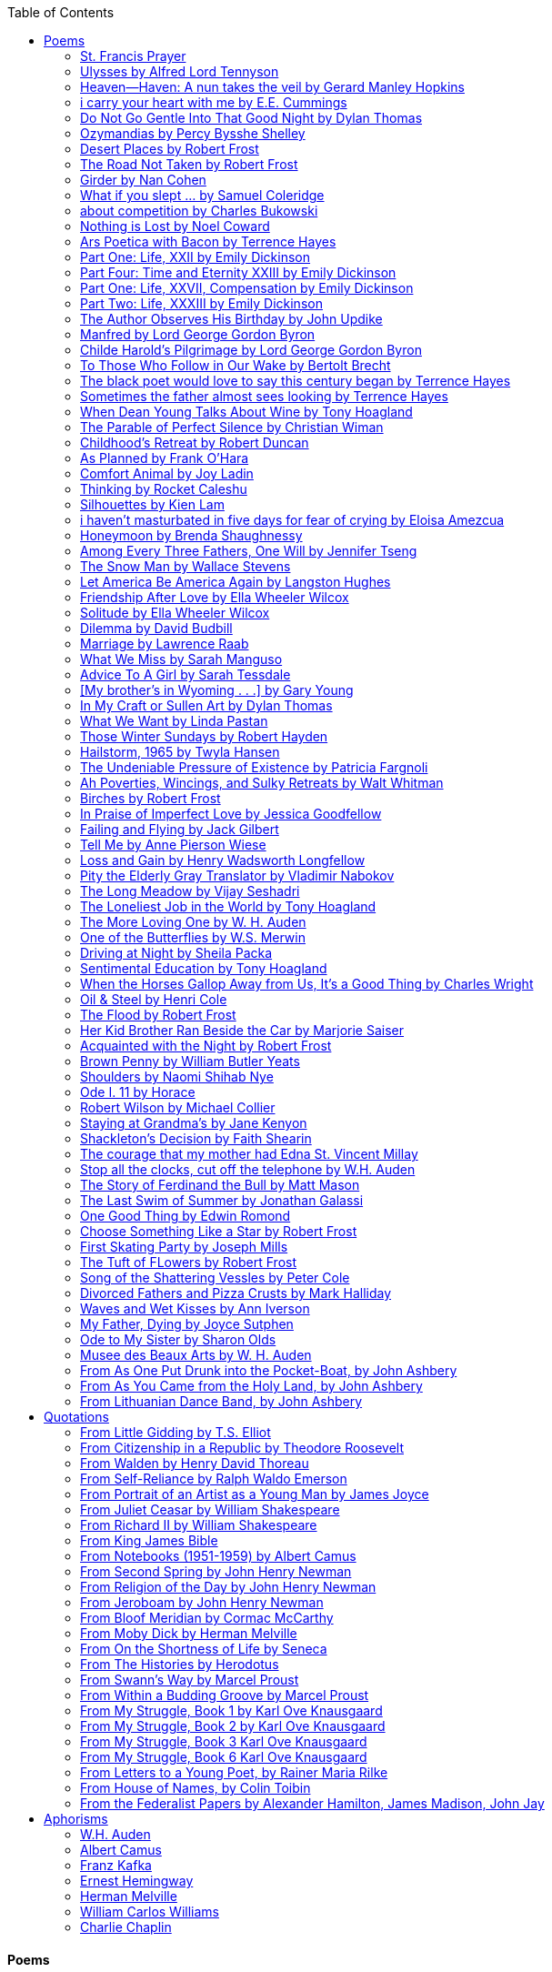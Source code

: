 
:toc:
:toclevels: 4 

==== Poems

===== St. Francis Prayer
[verse]
____
Lord, make me an instrument of Thy peace;
Where there is hatred, let me sow love;
Where there is injury, pardon;
Where there is error, truth;
Where there is doubt, faith;
Where there is despair, hope;
Where there is darkness, light;
And where there is sadness, joy. 
  
O Divine Master, Grant that I may not so much seek
To be consoled as to console;
To be understood as to understand;
To be loved as to love.
For it is in giving that we receive;
It is in pardoning that we are pardoned;
And it is in dying that we are born to eternal life.
____


===== Ulysses by Alfred Lord Tennyson
[verse]
____
It little profits that an idle king,
By this still hearth, among these barren crags,
Match'd with an aged wife, I mete and dole
Unequal laws unto a savage race,
That hoard, and sleep, and feed, and know not me.
I cannot rest from travel: I will drink
Life to the lees: All times I have enjoy'd
Greatly, have suffer'd greatly, both with those
That loved me, and alone, on shore, and when
Thro' scudding drifts the rainy Hyades
Vext the dim sea: I am become a name;
For always roaming with a hungry heart
Much have I seen and known; cities of men
And manners, climates, councils, governments,
Myself not least, but honour'd of them all;
And drunk delight of battle with my peers,
Far on the ringing plains of windy Troy.
I am a part of all that I have met;
Yet all experience is an arch wherethro'
Gleams that untravell'd world whose margin fades
For ever and forever when I move.
How dull it is to pause, to make an end,
To rust unburnish'd, not to shine in use!
As tho' to breathe were life! Life piled on life
Were all too little, and of one to me
Little remains: but every hour is saved
From that eternal silence, something more,
A bringer of new things; and vile it were
For some three suns to store and hoard myself,
And this gray spirit yearning in desire
To follow knowledge like a sinking star,
Beyond the utmost bound of human thought.
	
This is my son, mine own Telemachus,
To whom I leave the sceptre and the isle,—
Well-loved of me, discerning to fulfil
This labour, by slow prudence to make mild
A rugged people, and thro' soft degrees
Subdue them to the useful and the good.
Most blameless is he, centred in the sphere
Of common duties, decent not to fail
In offices of tenderness, and pay
Meet adoration to my household gods,
When I am gone. He works his work, I mine.

There lies the port; the vessel puffs her sail:
There gloom the dark, broad seas. My mariners,
Souls that have toil'd, and wrought, and thought with me—
That ever with a frolic welcome took
The thunder and the sunshine, and opposed
Free hearts, free foreheads—you and I are old;
Old age hath yet his honour and his toil;
Death closes all: but something ere the end,
Some work of noble note, may yet be done,
Not unbecoming men that strove with Gods.
The lights begin to twinkle from the rocks:
The long day wanes: the slow moon climbs: the deep
Moans round with many voices. Come, my friends,
'T is not too late to seek a newer world.
Push off, and sitting well in order smite
The sounding furrows; for my purpose holds
To sail beyond the sunset, and the baths
Of all the western stars, until I die.
It may be that the gulfs will wash us down:
It may be we shall touch the Happy Isles,
And see the great Achilles, whom we knew.
Tho' much is taken, much abides; and tho'
We are not now that strength which in old days
Moved earth and heaven, that which we are, we are;
One equal temper of heroic hearts,
Made weak by time and fate, but strong in will
To strive, to seek, to find, and not to yield.
____


===== Heaven—Haven: A nun takes the veil by Gerard Manley Hopkins
[verse]
____
I have desired to go
Where springs not fail,
To fields where flies no sharp and sided hail
And a few lilies blow.

And I have asked to be 
Where no storms come,
Where the green swell is in the havens dumb,
And out of the swing of the sea.
____


===== i carry your heart with me by E.E. Cummings
[verse]
____
i carry your heart with me (i carry it in
my heart) i am never without it (anywhere
i go you go, you go, my dear; and whatever is done
by only me is your doing, my darling)
	
i fear 
no fate (for you are my fate, my sweet) i want
no world (for beautiful you are my world, my true)
and it's you are whatever a moon has always meant
and whatever a sun will always sing is you

here is the deepest secret nobody knows
(here is the root of the root and the bud of the bud
and the sky of the sky of a tree called life; which grows
higher than soul can hope or mind can hide)
and this is the wonder that's keeping the stars apart

i carry your heart (i carry it in my heart)
____


===== Do Not Go Gentle Into That Good Night by Dylan Thomas
[verse]
____
Do not go gentle into that good night,
Old age should burn and rave at close of day;
Rage, rage against the dying of the light.

Though wise men at their end know dark is right,
Because their words had forked no lightning they
Do not go gentle into that good night.

Good men, the last wave by, crying how bright
Their frail deeds might have danced in a green bay,
Rage, rage against the dying of the light.

Wild men who caught and sang the sun in flight,
And learn, too late, they grieved it on its way,
Do not go gentle into that good night.

Grave men, near death, who see with blinding sight
Blind eyes could blaze like meteors and be gay,
Rage, rage against the dying of the light.

And you, my father, there on the sad height,
Curse, bless, me now with your fierce tears, I pray.
Do not go gentle into that good night.
Rage, rage against the dying of the light. 
____


===== Ozymandias by Percy Bysshe Shelley
[verse]
____
I met a traveler from an antique land
Who said: 'Two vast and trunkless legs of stone
Stand in the desert. Near them, on the sand,
Half sunk, a shattered visage lies, whose frown,
And wrinkled lip, and sneer of cold command,
Tell that its sculptor well those passions read
Which yet survive, stamped on these lifeless things,
The hand that mocked them and the heart that fed.
And on the pedestal these words appear --
"My name is Ozymandias, king of kings:
Look on my works, ye Mighty, and despair!"
Nothing beside remains. Round the decay
Of that colossal wreck, boundless and bare
The lone and level sands stretch far away.'
____

===== Desert Places by Robert Frost
[verse]
____
Snow falling and night falling fast, oh, fast
In a field I looked into going past,
And the ground almost covered smooth in snow,
But a few weeds and stubble showing last. 
	
The woods around it have it - it is theirs.
All animals are smothered in their lairs.
I am too absent-spirited to count;
The loneliness includes me unawares. 
	
And lonely as it is, that loneliness
Will be more lonely ere it will be less -
A blanker whiteness of benighted snow
With no expression, nothing to express. 
	
They cannot scare me with their empty spaces
Between stars - on stars where no human race is.
I have it in me so much nearer home
To scare myself with my own desert places. 
____


===== The Road Not Taken by Robert Frost
[verse]
____ 
Two roads diverged in a yellow wood, 
And sorry I could not travel both 
And be one traveler, long I stood 
And looked down one as far as I could 
To where it bent in the undergrowth; 
	
Then took the other, as just as fair, 
And having perhaps the better claim, 
Because it was grassy and wanted wear; 
Though as for that the passing there 
Had worn them really about the same, 
	
And both that morning equally lay 
In leaves no step had trodden black. 
Oh, I kept the first for another day! 
Yet knowing how way leads on to way, 
I doubted if I should ever come back. 

I shall be telling this with a sigh 
Somewhere ages and ages hence: 
Two roads diverged in a wood, and I— 
I took the one less traveled by, 
And that has made all the difference.
____


===== Girder by Nan Cohen 
[verse]
____
The simplest of bridges, a promise
that you will go forward,

that you can come back.
So you cross over.

It says you can come back.
So you go forward.

But even if you come back
then you must go forward.

I am always either going back
or coming forward. There is always

something I have to carry,
something I leave behind.

I am a figure in a logic problem,
standing on one shore

with the things I cannot leave,
looking across at what I cannot have. 
____


===== What if you slept ...  by Samuel Coleridge
[verse]
____
What if you slept 
And what if 
In your sleep 
You dreamed 
And what if 
In your dream 
You went to heaven 
And there plucked a strange and beautiful flower 
And what if 
When you awoke 
You had that flower in you hand 
Ah, what then? 
____


===== about competition by Charles Bukowski
[verse]
____
the higher you climb
the greater the pressure.

those who manage to
endure
learn
that the distance
between the 
top and the 
bottom
is 
obscenely
great.

and those who
succeed
know 
this secret:
there isn't
one.
____


===== Nothing is Lost by Noel Coward
[verse]
____
Deep in our sub-conscious, we are told
Lie all our memories, lie all the notes
Of all the music we have ever heard
And all the phrases those we loved have spoken,
Sorrows and losses time has since consoled,
Family jokes, out-moded anecdotes
Each sentimental souvenir and token
Everything seen, experienced, each word
Addressed to us in infancy, before
Before we could even know or understand
The implications of our wonderland.
There they all are, the legendary lies
The birthday treats, the sights, the sounds, the tears
Forgotten debris of forgotten years
Waiting to be recalled, waiting to rise
Before our world dissolves before our eyes
Waiting for some small, intimate reminder,
A word, a tune, a known familiar scent
An echo from the past when, innocent
We looked upon the present with delight
And doubted not the future would be kinder 
And never knew the loneliness of night. 
____

	
===== Ars Poetica with Bacon by Terrence Hayes
[verse]
____
Fortunately, the family, anxious about its diminishing 
food supply, encountered a small, possibly hostile pig
along the way. The daughter happened upon it first
pushing its scuffed snout against something hidden 
at the base of a thornbush: a blood-covered egg, maybe, 
or small rubber ball exactly like the sort that snapped
from the paddle my mother used to beat me with 
when I let her down. At the time the father and mother 
were tangled in some immemorial dispute about cause 
and effect: who’d harmed whom first, how jealousy
did not, in fact, begin as jealousy but as desperation. 
When the daughter called out to them, they turned 
to see her lift the pig, it was no heavier than an orphan,
from the bushes and then set it down in their path. 
They waited to see whether the pig might idle forward 
with them until they made camp or wander back toward 
the home they’d abandoned to war. Night, enclosed 
in small drops of rain, began to fall upon them. 
“Consequence” is the word that splintered my 
mind.Walking a path in the dark is about something 
the way a family is about something. Like the pig, 
I too, wanted to reach through the thorns for the egg 
or ball, believing it was a symbol of things to come. 
I wanted to roll it in my palm like the head 
of a small redbird until it sang to me. I wanted 
to know how my mother passed her days having 
never touched her husband’s asshole, for example. 
Which parts of your body have never been touched, 
I wanted to ask. I’d been hired to lead the family 
from danger to a territory full of more seeds than bullets, 
but, truth was, in the darkness there was no telling 
what was rooting in the soil. Plots of complete silence, 
romantics posing in a field bludgeoned by shame. 
The heart, biologically speaking, is ugly as it pumps 
its passion and fear down the veins. Which is to say, 
starting out we have no wounds to speak of 
beyond the ways our parents expressed their love. 
We were never sure what the pig was after or whether 
it was, in fact, not a pig but some single-minded soul 
despair turned into a pig, some devil worthy of mercy. 
Without giving away the enigmatic ending, I will say, 
when we swallowed the flesh, our eyes were closed. 
____


===== Part One: Life, XXII by Emily Dickinson
[verse]
____
I had no time to hate, because
The grave would hinder me,
And life was not so ample I
Could finish enmity.

Nor had I time to love; but since            
Some industry must be,
The little toil of love, I thought,
Was large enough for me.
____


===== Part Four: Time and Eternity XXIII by Emily Dickinson
[verse]
____
I reason, earth is short,
And anguish absolute.
And many hurt;
But what of that?

I reason, we could die:        
The best vitality
Cannot excel decay;
But what of that?

I reason that in heaven
Somehow, it will be even,           
Some new equation given;
But what of that?
____


===== Part One: Life, XXVII, Compensation by Emily Dickinson
[verse]
____
For each ecstatic instant
We must an anguish pay
In keen and quivering ratio
To the ecstasy.

For each beloved hour
Sharp pittances of years,
Bitter contested farthings
And coffers heaped with tears.
____


===== Part Two: Life, XXXIII by Emily Dickinson
[verse]
____
I took my power in my hand.
And went against the world;
'T was not so much as David had,
But I was twice as bold.
I aimed my pebble, but myself
Was all the one that fell.
Was it Goliath was too large,
Or only I too small?
____


===== The Author Observes His Birthday by John Updike
[verse]
____
My life, my life with children, was a sluice
that channeled running water to my pan;
by tilting it, and swirling lightly, I
at end of day might find a fleck of gold.
____


===== Manfred by Lord George Gordon Byron
[verse]
____
Sorrow is knowledge: they who know the most
Must mourn the deepest o’er the fatal truth,
The Tree of Knowledge is not that of Life.
____


===== Childe Harold’s Pilgrimage by Lord George Gordon Byron
[verse]
____
There is a rapture on the lonely shore,
There is society, where none intrudes,
By the deep Sea, and music in its roar:
I love not Man the less, but Nature more,
From these our interviews, in which I steal
From all I may be, or have been before,
To mingle with the Universe and feel
What I can ne’er express, yet can not all conceal.
____


===== To Those Who Follow in Our Wake by Bertolt Brecht
[verse]
____
I
Truly, I live in dark times!
An artless word is foolish. A smooth forehead
Points to insensitivity. He who laughs
Has not yet received
The terrible news.

What times are these, in which
A conversation about trees is almost a crime
For in doing so we maintain our silence about so much wrongdoing!
And he who walks quietly across the street,
Passes out of the reach of his friends
Who are in danger?

It is true: I work for a living
But, believe me, that is a coincidence. Nothing
That I do gives me the right to eat my fill.
By chance I have been spared. (If my luck does not hold,
I am lost.)

They tell me: eat and drink. Be glad to be among the haves!
But how can I eat and drink
When I take what I eat from the starving
And those who thirst do not have my glass of water?
And yet I eat and drink.

I would happily be wise.
The old books teach us what wisdom is:
To retreat from the strife of the world
To live out the brief time that is your lot
Without fear
To make your way without violence
To repay evil with good —
The wise do not seek to satisfy their desires,
But to forget them.
But I cannot heed this:
Truly I live in dark times!

II

I came into the cities in a time of disorder
As hunger reigned.
I came among men in a time of turmoil
And I rose up with them.
And so passed
The time given to me on earth.

I ate my food between slaughters.
I laid down to sleep among murderers.
I tended to love with abandon.
I looked upon nature with impatience.
And so passed
The time given to me on earth.

In my time streets led into a swamp.
My language betrayed me to the slaughterer.
There was little I could do. But without me
The rulers sat more securely, or so I hoped.
And so passed
The time given to me on earth.

The powers were so limited. The goal
Lay far in the distance
It could clearly be seen although even I
Could hardly hope to reach it.
And so passed
The time given to me on earth.

III

You, who shall resurface following the flood
In which we have perished,
Contemplate —
When you speak of our weaknesses,
Also the dark time
That you have escaped.

For we went forth, changing our country more frequently than our shoes
Through the class warfare, despairing
That there was only injustice and no outrage.

And yet we knew:
Even the hatred of squalor
Distorts one’s features.
Even anger against injustice
Makes the voice grow hoarse. We
Who wished to lay the foundation for gentleness
Could not ourselves be gentle.

But you, when at last the time comes
That man can aid his fellow man,
Should think upon us
With leniency.
____


===== The black poet would love to say this century began by Terrence Hayes
[verse]
____
The black poet would love to say his century began
With Hughes or, God forbid, Wheatley, but actually
It began with all the poetry weirdos & worriers, warriors,
Poetry whiners & winos falling from ship bows, sunset
Bridges & windows. In a second I’ll tell you how little
Writing rescues. My hunch is that Sylvia Plath was not
Especially fun company. A drama queen, thin-skinned,
And skittery, she thought her poems were ordinary.
What do you call a visionary who does not recognize
Her vision? Orpheus was alone when he invented writing.
His manic drawing became a kind of writing when he sent
His beloved a sketch of an eye with an X struck through it.
He meant I am blind without you. She thought he meant
I never want to see you again. It is possible he meant that, too.
____


===== Sometimes the father almost sees looking by Terrence Hayes
[verse]
____
Sometimes the father almost sees looking
At the son, how handsome he'd be if half
His own face was made of the woman he loved.
He almost sees in his boy's face, an openness
Like a wound before it scars, who he was
Long before his name was lost, the trail
To his future on earth long before he arrived.
To be dead & alive at the same time.
A son finds his father handsome because
The son can almost see how he might
Become superb as the scar above a wound.
And because the son can see who he was
Long before he had a name, the trace of
His future on earth long before he arrived.
____


===== When Dean Young Talks About Wine by Tony Hoagland
[verse]
____
The worm thrashes when it enters the tequila.
The grape cries out in the wine vat crusher.

But when Dean Young talks about wine, his voice is strangely calm.
Yet it seems that wine is rarely mentioned.

He says, Great first chapter but no plot.
He says, Long runway, short flight.
He says, This one never had a secret.
He says, You can't wear stripes with that.

He squints as if recalling his childhood in France.
He purses his lips and shakes his head at the glass.

Eight-four was a naughty year, he says,
and for a second I worry that California has turned him
into a sushi-eater in a cravat.

Then he says,
This one makes clear the difference
between a thoughtless remark
and an unwarranted intrusion.

Then he says, In this one the pacific last light of afternoon
stains the wings of the seagull pink
at the very edge of the postcard.

But where is the Cabernet of rent checks and asthma medication?
Where is the Burgundy of orthopedic shoes?
Where is the Chablis of skinned knees and jelly sandwiches?
with the aftertaste of cruel Little League coaches?
and the undertone of rusty stationwagon?

His mouth is purple as if from his own ventricle
he had drunk.
He sways like a fishing rod.

When a beast is hurt it roars in incomprehension.
When a bird is hurt it huddles in its nest.

But when a man is hurt,
he makes himself an expert.
Then he stands there with a glass in his hand
staring into nothing
as if he were forming an opinion.
____


===== The Parable of Perfect Silence by Christian Wiman
[verse]
____
Today I woke and believed in nothing.
A grief at once intimate and unfelt,
like the death of a good friend’s dog.

Tired of the mind reaching back in the past for rescue
I praise the day.
I don’t mean merely some mythical, isolate instant
like the mindless mindfulness specialist
who at the terminal cancer convention
(not that it was called that)
exhorted the new year’s crop of slaughters
(ditto)
to “taste” the day, this one unreplicable instant of being alive.
(The chicken glistened.)
Nor do I mean a day devoid of past and future
as craved that great craze of minds and times Fernando Pessoa,
who wanted not “the present” but reality itself,
things in their thingness rather than the time that measures them.
Time is in the table at which I sit and in the words I type.
In the red-checked shirt my father’s mother used to wear
when she was gardening and which I kept
because it held her smell (though it does no longer)
there is still plenty of time.

Two murderers keep their minds alive
while they wait to die.
They talk through slots in their doors
of whatever mercy or misery
the magazine has ordained for the day — 
the resurgence of the Taliban in Afghanistan, say,
ten signs that a relationship is on the rocks.
When their communion flags, as communions will,
they rekindle it with personal revelations, philosophical digressions,
humor. This is a true story,
one of them says sometimes by way of preface,
as if that gave the moment more gravity,
asked of the listener a different attention,
at once resisted and reinforced an order
wherein every hour has its sound, every day its grace,
and every death is by design.

“Love is possible for anyone,” I hear the TV talk-show host say,
which is true in the way most things in this life are true,
which is to say, false,
unless and until the nullifying, catalyzing death is felt.
Love is possible for anyone
because it is equally impossible for everyone.
To be is to be confronted with a void,
a blankness, a blackness that both appeals and appalls.
Once known — known by the void, I mean — one has three choices.
Walk away, and unlearn the instinct of awe.
Walk along, and learn to believe that awe asks nothing of you.
Are you with me, love?

(For love read faith.)

Naked once and after a rat, my father cried, “Die, vermin, die!”
banging the broomstick over and over on the floor
so incorrigibly dirty it might as well have been the earth itself.
This is my mother’s story, though I was there, I’m told,
and no small part of the pandemonium.
We were five souls crammed into one life,
and so incorrigibly poor — or was that fear? — we all slept in one room
and shared one great big chester drawers, as we called it,
and not with irony but in earnest ignorance,
just as like meant lack, as in
“How much do you like bein’ done with your chemo?”
and just as I and every other child I knew,
before we tucked into our lemon meringue pie,
solemnly wiped the calf slobbers off.
Ah, local color, peasant levity, the language fuming and steaming
rich as the mist of rot that rises off the compost heap
(“kitchen midden,” you might hear an old Scot still say).
When do we first know? That there’s a world
to which we’ve been, not oblivious, exactly,
but so inside we couldn’t see it, who now see nothing else?
Heaven is over. Or hell.
Did you forget the rat?
It thumps and thrashes like a poltergeist inside
the chest of drawers but somehow, though my father is fast,
and though his rage is becoming real, every drawer he opens
is empty. What happens when we die,
every child of every father eventually asks.
What happens when we don’t
is the better question.

To kill a wasp on water is the peak of speed.
My brother who is other has a mind of lead.
I with my stinging griefs watch from away.
How can it be there are no adults left?
What matters here is timing, not time.
His hand is high and white above the blue.
A wasp is also atom and urge, hover and touch.
Even wings are not a clean distinction.
Down comes the slap like a rifle shot.
What vengeance can there be on blank necessity?
My brother who is other has a way.
His hand is high and white. And then it’s not.

Once when my father’s mother’s health was failing
and she found it more and more difficult to tend
to the tiny family plot at Champion, Texas,
which is less town than time at this point,
a blink of old buildings and older longings the rare driver
flashes past, I took it upon myself to salt the graves
as I must have read somewhere would work for unwanted growths.
As indeed it did.
In the months after, every Sunday when we spoke,
she thanked me for the blankness, the blackness,
(my words, of course)
this new ease I had allowed her mind.
Until one day leaning over with flowers the leached earth
opened and my eighty-year-old grandmother
tumbled right down among the bones
of the woman from whom she’d first emerged.
To see that image you have to be that sky.
It has to happen in you, that crushing calling viewless blue
that is so deeply in you that it is not you.
“O, Law’, honey, I like to died.”

You don’t climb out of poverty so much as carry it with you.
Some shell themselves with wealth.
Some get and spend, get and spend, skimming existence like a Jesus lizard.
But for those whose souls have known true want
— whose souls perhaps are true want — 
money remains, in some sense, permanently inert,
like an erotic thought that flashes through a eunuch’s brain.
In 1980 my father bought his first airplane,
a scream-proof four-seater we crammed five inside,
which he considerately slammed into a sorghum field alone.
Unkillable, he killed the next ten years with work and wives,
then bought another, and brought it down in the solitary fire
that was his aspect and atmosphere. Homes, schemes,
thirty years of savings plowed into a sign company (!)
that did not, it turned out, exist.
A hole is hard to carry.

People ask if I believe in God and the verb is tedious to me.
Not wrong, not offensive, not intrusive, not embarrassing.
Tedious.
Today I saw a hawk land on Elizabeth’s chimney.
It sat with its bone frown and banker’s breast
above the proud houses of Hamden.
Are you with me? Then see,
too, a lump of animate ash rising from the flue
(or so it seems) to be a pigeon
fluttering dumbly down
next to that implacable raptor,
suddening a world of strange relations
wherein there is no need for fear, or far,
or meat.

There was a man made of airplane parts,
one of which was always missing.
He wandered the hospital grounds in search of a rudder,
an aileron, or some other fragment
that would let him fly from this place
where he was not meant to be.
There was a woman who emitted invective
ceaselessly, dispassionately, an obscenity machine.
One timid gentleman saved Saran wrap for five full years
and every night wrought an ever-more-solid ball
with which, it turned out, he planned to bash the skull
of the first soul he saw the dawn God blessed his weapon.
(A success story, alas.)
Another man with anvil hands sat six months of nights in faith
that there would come occasion of darkness, unguardedness, and vision
sufficient to rip from its socket one of my father’s bright blue eyes.
(Ditto.)
My father moved among them like a father.
He attended and pacified, he instructed and consoled.
Late to the trade, he worked too much,
and trusted his heart, no doubt, more than he should,
but was, by all accounts, at this one thing, and despite the end, good.

For love read faith
into these lines that so obviously lack it.
For love let words turn to life
in the way life turns to world
under the observer’s eye, the swirl
of particles with their waves and entanglements,
their chance and havoc, resolving
into some one thing:
a raptor on a rooftop, say.
No power on earth can make it stay.
But is it lost or released into formlessness
when we look away?

To be is to believe
that the man or woman
who inscribed with an idiosyncratic but demanding calligraphy
Fuck da money — Trust no one
on the rough blanket of the residential motel
where my father spent the last two years of his rough residential life
intended the note of defiant, self-conscious (da!) humor
that left my father, whom I had not seen in years,
and I, whom years had seen grow sere, far even from myself,
erupting in laughter until we cried.

Before my good friend’s good dog died
ten times a day she pressed her forehead to his
“to confirm the world and her place in it.”
Now she won’t even say his name.
Strange how the things that burn worst in one heart
one must keep silent to keep.

Ten to one you thought of men.
The murderers, I mean.
But no. This is a true story.
There is another cell, you see,
in which a woman I have known since childhood,
and since childhood have known to be
suspended on a wire of time but nimble-witted nonetheless,
lies on the cold stone floor.
She is even more naked than they have made her.
She has killed no one not even herself.
Punishment, perhaps, or some contagion of fate, finds her here,
her hair shorn, both wrists wrapped, her eyes open,
pondering the parable of perfect silence.

Remember, he said, memory is a poor man’s prison.
Make to have and to love one live infinitive,
then blessed my brow with the sign of the cross.
I woke without a chance to ask the obvious:
But what if all our songs are songs of loss?

I felt nothing when you died, Father.
(As if I ever called you that.)
It is a long cold seep, this grief.
The day itself was hot enough to make the devil sweat,
as more than one person, with less than one mind, muttered to me.
What I remember: two children, too tan
and “clad in famine” (Dahlberg), look up
from their parched front yard,
their sad little sprinkler like a flower of hell.
I don’t mean I saw them, though I did.
I mean they are what I remember, fleshed.
That town. A hint of new prison business,
and the Square’s been rewhitened,
but mostly it’s beastly, a blast site,
our old house less house than nest,
and even the undertaker, a friend
from high school, has graduated to heroin.
You would have been right at home,
and I guess in a ghoulish way you were,
overdressed, overdosed, over.
Hard wind at the graveside. Hard lives hardly there.
The canopy whipped and flapped.
A bouquet skipped over the graves like a strange elation.
Something stuck, and an ageless Indian
(he might have been Mom’s long-dead granddad)
nimbled over the casket’s contraptions to make it go. You go
into the ground again, and the silence assaults
like heat, and the clumps of would-be grievers unclump
and head for cars, and Mom cracks
a tallboy and two jokes before we’re on the highway.
The first I forget, and of the second I recall only a nakedness, and wild crying,
and a rat.

When the doctor said I’d likely die I thought of my father
telling me he’d learned to read a cancer look,
that some people had it before they had it, so to speak.
When the young guard demanded to unwrap the Snickers
I’d bought for my sister my father scoffed:
“All this energy expended on candy when you could take this can”
— he held her Coke up in front of our eyes — “and cut a throat.”
When my sister, chewing her chocolate with ravenous indifference,
paused and stared balefully off at the even more baleful brown
beyond the barbed wire, it did not occur to me
that it was inspiration. When I began writing these lines
it was not, to be sure, inspiration but desperation,
to be alive, to believe again in the love of God.
The love of God is not a thing one comprehends
but that by which — and only by which — one is comprehended.
It is like the child’s time of pre-reflective being,
and like that time, we learn it by its lack.
Flashes and fragments, flashes and fragments,
these images are not facets of some unknowable whole
but entire existences in themselves, like worlds
that under God’s gaze shear and shear and, impossibly, are:
untouching, entangled, sustained, free.
If all love demands imagination, all love demands withdrawal.
We must create the life creating us, and must allow that life to be — 
and to be beyond, perhaps, whatever we might imagine.
I, too, am more (and less)
than anything I imagine myself to be.
“To know this,” says Simone Weil, “is forgiveness.”

It is an air you enter, not an act you make.
It is the will’s frustration, and is the will’s fruition.
It is to wade a blaze one night that I once crossed
— a young man, and lost — 
to find a woman made of weather
sweeping the street in front of her shack.
It is another country.
It is a language I don’t know.
La por allá, la por allá, I repeat in my sleep.
The over there.

Tired of the mind reaching back in the past for rescue
I praise the day
my father woke in the motel room where all five of us were sleeping,
which is not even past but a flame as I say it,
and see it, the little lighter now he is using to find his clothes.
I who have not slept in forty-five years am awake for the first time
rising carefully out of my pallet on the floor
and feeling my way beyond the bodies of my brother and sister
toward the shade that is my father
to stand in this implausible light where to whisper would be too much,
and anyway what’s next is known, Dad, and near,
the nowhere diner, hot chocolate and the funny pages,
and the consolation that comes when there is nothing to console.
____


===== Childhood’s Retreat by Robert Duncan
[verse]
____
It’s in the perilous boughs of the tree
out of blue sky    the wind
sings loudest surrounding me.

And solitude,   a wild solitude
’s reveald,   fearfully,   high     I’d climb
into the shaking uncertainties,

part out of longing,   part     daring my self,
part to see that
widening of the world,   part

to find my own, my secret
hiding sense and place, where from afar
all voices and scenes come back

—the barking of a dog,   autumnal burnings,
far calls,   close calls—   the boy I was
calls out to me
here the man where I am   “Look!

I’ve been where you
most fear to be.”
____


===== As Planned by Frank O'Hara
[verse]
____
After the first glass of vodka
you can accept just about anything
of life even your own mysteriousness
you think it is nice that a box
of matches is purple and brown and is called
La Petite and comes from Sweden
for they are words that you know and that
is all you know words not their feelings
or what they mean and you write because
you know them not because you understand them
because you don't you are stupid and lazy
and will never be great but you do
what you know because what else is there?
____


===== Comfort Animal by Joy Ladin
[verse]
____
A voice says, “Your punishment has ended.”
You never listen to that voice. You really suck
at being comforted.

Another voice says, “Cry.”
That voice always gets your attention,
keeps you thinking

about withered flowers and withering grass
and all the ways you’re like them.
Hard to argue with that.

Death tramples you, an un-housebroken pet
trailing prints and broken stems,
pooping anxiety, PTSD, depression.

It’s better to be animal than vegetable
but best of all is to be spirit
flying first or maybe business class

with your emotional support animal, your body,
curled in your lap, soaring with you
above the sense of loss you’ve mistaken

for the closest to God you can get.
You want to cry? Cry about that.
Who do you think created

the animals to whom you turn for comfort,
dogs, miniature horses, monkeys, ferrets,
hungers you know how to feed,

fears you know how to quiet?
I form them, fur them,
it’s my warmth radiating from their bodies,

my love that answers
the love you lavish upon them.
Your deserts and desolations

are highways I travel,
smoothing your broken places,
arranging stars and constellations

to light your wilderness.
Sometimes I play the shepherd;
sometimes I play the lamb;

sometimes I appear as death,
which makes it hard to remember
that I am the one who assembled your atoms,

who crowned your dust with consciousness.
I take you everywhere,
which is why, wherever you go, I’m there,

keeping you hydrated, stroking your hair,
laughing when you chase your tail,
gathering you to my invisible breasts

more tenderly than any mother.
You’re right—you never asked for this. I’m the reason
your valleys are being lifted up,

the source of your life laid bare.
Mine is the voice that decrees—
that begs—your anguish to end.

When you suffer, I suffer.
Comfort me
by being comforted.
____


===== Thinking by Rocket Caleshu
[verse]
____
I am thinking that
to make thinking new again
is torch-lit work, subterranean

and exalted. Antarctica, Goethe,
Methuselah. Seven hills of Rome.
An advertisement for a summer farming gig

on a homestead in Alaska puzzles me:
imagine harvesting kale through days
of unrepentant 24-hour sunlight,

covered in mosquitoes. How do you do
the things in the dark when there is no dark?
I want now to tell you abt my love

for my whip, for killing the engine and sitting
in the garage. This is also an ancient
practice.
____


===== Silhouettes by Kien Lam
[verse]
____
A crow perches inside me.

Actually, it is a whale. It is hard to tell
by touch alone. Nothing I own ever looks
me properly in the eye. Sometimes

a loud caw at dusk feels
like the largest mammal on Earth.

A deep breath out the blowhole

into my stomach. One second it swims
and the next it is a small extension
of a tree. This is a kind of beginning—

a finger puppet show. The light
dancing around my hands.

Me dancing alone on a stem.

A persimmon blooms.
A boy learns a song and plants it
in an orchard. Inside of me

the large creatures change their shapes
to fit. A blackbird. An organ.

Animals with no names. I send them off
into the world daily. Little sadness
takes flight. Love is a brave child.

These things take the shape
of their containers.

I don’t have to do anything
to hold them.
____


===== i haven’t masturbated in five days for fear of crying by Eloisa Amezcua
[verse]
____
because we know distance too well
because the blood bank didn’t have enough blood for nana & her new knee
because i see your car a car like yours parked across the street from my apartment
because the same night awaits us all
because arizona & the drought & i was seven when it started
because nana used to sleep with a belt tied around her waist so tight to wake like an hourglass
because i wait on you
because i want to know the antonym to every word
because we speak to each other in our sleep
because i do my best thinking in the shower so i take long showers
because you kiss the parts of my body i hate most
because you can love someone & not remember their birthday
because sometimes i want the wind & it is impossible
because from the airplane i can see both oceans & where they meet
____


===== Honeymoon by Brenda Shaughnessy
[verse]
____
It’s so flat here you can see everything. It’s not romantic. Nobody can slip in or out in secret, and who among us has pumped the last worry through her heart?

Collapsing into shade, I wish for more sons, endless daughters: a higher ratio of my people to other people. Why not want what I want; since we used all the air conditioning it’s become impossible to think things through.

Can you believe your ears? All the electric music in the world has been turned into handbells. I wish I had a cushion for my knees instead of gloves to keep the handbells pure. We can get used to anything. That doesn’t mean we should.

I went to a wedding where everything was outrageous but trying to act  modest by including very goofy elements, such as people in bear costumes and gold nuggets descending from the ceiling, only to be jerked back up out of reach when people tried to grab them.

Long ago, a matrimonial family collected a few eggs from each household in the village to contribute to the wedding cake. A pig for the dinner: a gift from a rich great-uncle. Shortly after, there was a period of department store gift services and electro-synth harps for hire.

But now we pick dandelions to make wine, and pluck chickens to make fine the groom’s cloak. He wants large brown wings; he wants wolf pelt for his loins. He wants he wants he wants. There is no end to that.

The bride is someone who has only ever served. No use asking someone who’s once had a true taste of freedom, whose eyes widened and whose pelvis thrust up unbidden. Better she be someone who might never know what she lost.

It is as it ever was. How many centuries have brides been made and used in this way?

How few centuries have let women be girls first, swirling as long as they wanted into their sweetness and sharpening to ripeness, only becoming women once full heavy love was their desire inside and out. Maybe one. Maybe not quite one full century.
____


===== Among Every Three Fathers, One Will by Jennifer Tseng
[verse]
____
It is a hall of patience. For eyes. For ears. Now it is dark and the urge I have had so often to turn the pictures toward the wall has vanished. The dark takes care of everything. I am a girl who plays piano for seven hours with a metronome clacking behind the tune like a clock, so that when at last the dark comes, I am tired. My back is tired of straightening, my feet are tired of pedaling, and my hands, my tiny horses, have galloped for miles. If I said  hall  I meant tunnel. If I said  play I meant  pray. If I said  father  I meant  memory. If I said God  I meant world, I meant will.
____


===== The Snow Man by Wallace Stevens
[verse]
____
One must have a mind of winter
To regard the frost and the boughs
Of the pine-trees crusted with snow;

And have been cold a long time
To behold the junipers shagged with ice,
The spruces rough in the distant glitter

Of the January sun; and not to think
Of any misery in the sound of the wind,
In the sound of a few leaves,

Which is the sound of the land
Full of the same wind
That is blowing in the same bare place

For the listener, who listens in the snow,
And, nothing himself, beholds
Nothing that is not there and the nothing that is.
____


===== Let America Be America Again by Langston Hughes
[verse]
____
Let America be America again.
Let it be the dream it used to be.
Let it be the pioneer on the plain
Seeking a home where he himself is free.
 
(America never was America to me.)
 
Let America be the dream the dreamers dreamed—
Let it be that great strong land of love
Where never kings connive nor tyrants scheme
That any man be crushed by one above.
 
(It never was America to me.)
 
O, let my land be a land where Liberty
Is crowned with no false patriotic wreath,
But opportunity is real, and life is free,
Equality is in the air we breathe.
 
(There's never been equality for me,
Nor freedom in this "homeland of the free.")
 
Say, who are you that mumbles in the dark?
And who are you that draws your veil across the stars?
 
I am the poor white, fooled and pushed apart,
I am the Negro bearing slavery's scars.
I am the red man driven from the land,
I am the immigrant clutching the hope I seek—
And finding only the same old stupid plan
Of dog eat dog, of mighty crush the weak.
 
I am the young man, full of strength and hope,
Tangled in that ancient endless chain
Of profit, power, gain, of grab the land!
Of grab the gold! Of grab the ways of satisfying need!
Of work the men! Of take the pay!
Of owning everything for one's own greed!
 
I am the farmer, bondsman to the soil.
I am the worker sold to the machine.
I am the Negro, servant to you all.
I am the people, humble, hungry, mean—
Hungry yet today despite the dream.
Beaten yet today—O, Pioneers!
I am the man who never got ahead,
The poorest worker bartered through the years.
 
Yet I'm the one who dreamt our basic dream
In the Old World while still a serf of kings,
Who dreamt a dream so strong, so brave, so true,
That even yet its mighty daring sings
In every brick and stone, in every furrow turned
That's made America the land it has become.
O, I'm the man who sailed those early seas
In search of what I meant to be my home—
For I'm the one who left dark Ireland's shore,
And Poland's plain, and England's grassy lea,
And torn from Black Africa's strand I came
To build a "homeland of the free."
 
The free?
 
Who said the free?  Not me?
Surely not me?  The millions on relief today?
The millions shot down when we strike?
The millions who have nothing for our pay?
For all the dreams we've dreamed
And all the songs we've sung
And all the hopes we've held
And all the flags we've hung,
The millions who have nothing for our pay—
Except the dream that's almost dead today.
 
O, let America be America again—
The land that never has been yet—
And yet must be—the land where every man is free.
The land that's mine—the poor man's, Indian's, Negro's, ME—
Who made America,
Whose sweat and blood, whose faith and pain,
Whose hand at the foundry, whose plow in the rain,
Must bring back our mighty dream again.
 
Sure, call me any ugly name you choose—
The steel of freedom does not stain.
From those who live like leeches on the people's lives,
We must take back our land again,
America!
 
O, yes,
I say it plain,
America never was America to me,
And yet I swear this oath—
America will be!
 
Out of the rack and ruin of our gangster death,
The rape and rot of graft, and stealth, and lies,
We, the people, must redeem
The land, the mines, the plants, the rivers.
The mountains and the endless plain—
All, all the stretch of these great green states—
And make America again! 
____


===== Friendship After Love by Ella Wheeler Wilcox
[verse]
____
After the fierce midsummer all ablaze 
    Has burned itself to ashes, and expires 
    In the intensity of its own fires, 
There come the mellow, mild, St. Martin days 
Crowned with the calm of peace, but sad with haze. 
    So after Love has led us, till he tires 
    Of his own throes, and torments, and desires, 
Comes large-eyed friendship: with a restful gaze, 
He beckons us to follow, and across 
    Cool verdant vales we wander free from care. 
    Is it a touch of frost lies in the air? 
Why are we haunted with a sense of loss? 
We do not wish the pain back, or the heat; 
And yet, and yet, these days are incomplete.
____


===== Solitude by Ella Wheeler Wilcox
[verse]
____
Laugh, and the world laughs with you;
Weep, and you weep alone;
For the sad old earth must borrow its mirth,
But has trouble enough of its own.
Sing, and the hills will answer;
Sigh, it is lost on the air;
The echoes bound to a joyful sound,
But shrink from voicing care.

Rejoice, and men will seek you;
Grieve, and they turn and go;
They want full measure of all your pleasure,
But they do not need your woe.
Be glad, and your friends are many;
Be sad, and you lose them all,—
There are none to decline your nectared wine,
But alone you must drink life’s gall.

Feast, and your halls are crowded;
Fast, and the world goes by.
Succeed and give, and it helps you live,
But no man can help you die.
There is room in the halls of pleasure
For a large and lordly train,
But one by one we must all file on
Through the narrow aisles of pain.
____


===== Dilemma by David Budbill
[verse]
____
I want to be
         famous
 so I can be
         humble
 about being
         famous.

 What good is my
         humility
 when I am
         stuck
 in this
         obscurity?
____


===== Marriage by Lawrence Raab
[verse]
____
Years later they find themselves talking   
about chances, moments when their lives   
might have swerved off
for the smallest reason.
                                     What if
I hadn’t phoned, he says, that morning?   
What if you’d been out,
as you were when I tried three times   
the night before?
                           Then she tells him a secret.   
She’d been there all evening, and she knew   
he was the one calling, which was why   
she hadn’t answered.
                               Because she felt—
because she was certain—her life would change   
if she picked up the phone, said hello,   
said, I was just thinking
of you.
            I was afraid,
she tells him. And in the morning   
I also knew it was you, but I just   
answered the phone
                            the way anyone
answers a phone when it starts to ring,   
not thinking you have a choice.
____


===== What We Miss by Sarah Manguso
[verse]
____
Who says it's so easy to save a life? In the middle of an interview for
the job you might get you see the cat from the window of the seven-
teenth floor just as he's crossing the street against traffic, just as
you're answering a question about your worst character flaw and lying
that you are too careful. What if you keep seeing the cat at every
moment you are unable to save him? Failure is more like this than like 
duels and marathons. Everything can be saved, and bad timing pre-
vents it. Every minute, you are answering the question and looking 
out the window of the church to see your one great love blinded by
the glare, crossing the street, alone. 
____


===== Advice To A Girl by Sarah Tessdale
[verse]
____
No one worth possessing
Can be quite possessed;
Lay that on your heart,
My young angry dear;
This truth, this hard and precious stone,
Lay it on your hot cheek,
Let it hide your tear.
Hold it like a crystal
When you are alone
And gaze in the depths of the icy stone.
Long, look long and you will be blessed:
No one worth possessing
Can be quite possessed.
____


===== [My brother's in Wyoming . . .] by Gary Young
[verse]
____
My brother's in Wyoming, and I've had that dream again. We're fishing. The trout rise, take our bait, and keep rising. In love once with a woman, and with my own capacity for pain, I fell in with some cowboys, and broke my neck riding bulls in a little rodeo. That night, drunk in the bunkhouse, not knowing how badly I'd been hurt, I thought it can't get worse than this, but I was wrong. That was twenty years ago. Thunder rolls down South Fork Canyon. The Milky Way is a great river overhead. My brother is in Wyoming. I miss him more than ever when he's there.
____


===== In My Craft or Sullen Art by Dylan Thomas
[verse]
____
In my craft or sullen art
Exercised in the still night
When only the moon rages
And the lovers lie abed
With all their griefs in their arms,
I labour by singing light
Not for ambition or bread
Or the strut and trade of charms
On the ivory stages
But for the common wages
Of their most secret heart.
Not for the proud man apart
From the raging moon I write
On these spindrift pages
Nor for the towering dead
With their nightingales and psalms
But for the lovers, their arms
Round the griefs of the ages,
Who pay no praise or wages
Nor heed my craft or art.
____


===== What We Want by Linda Pastan
[verse]
____
What we want
is never simple.
We move among the things
we thought we wanted:
a face, a room, an open book
and these things bear our names--
now they want us.
But what we want appears
in dreams, wearing disguises.
We fall past,
holding out our arms
and in the morning
our arms ache.
We don't remember the dream,
but the dream remembers us.
It is there all day
as an animal is there
under the table,
as the stars are there
even in full sun. 
____


===== Those Winter Sundays by Robert Hayden
[verse]
____
Sundays too my father got up early
and put his clothes on in the blueblack cold,
then with cracked hands that ached
from labor in the weekday weather made
banked fires blaze. No one ever thanked him.

I’d wake and hear the cold splintering, breaking.
When the rooms were warm, he’d call,
and slowly I would rise and dress,
fearing the chronic angers of that house,

Speaking indifferently to him,
who had driven out the cold
and polished my good shoes as well.
What did I know, what did I know
of love’s austere and lonely offices?
____


===== Hailstorm, 1965 by Twyla Hansen
[verse]
____
     Q: What is the largest hailstone in the US?
     A: There have been six reports of hailstones eight inches in diameter.
         -The Weather Channel 

It was the summer I turned sixteen, one brother
was soon to be married and we'd sold the farm.
I remember wanting desperately to be kissed.

Everything wavered on some kind of edge, elm trees
a graceful dome over the dusty streets. Nothing to warn,
only cumulonimbus clouds in the afternoon, intense up—

drafts, sky hazed sulfur-green, hail starting as crystalline
seeds that grew to marble-size, geometrically then,
to the size of softballs, clattering heavy against metal,

wood, glass, against the only small world we knew.
All the west windows in the high school, every roof, 
field corn stripped down to stubs, lives shattered

that day by crop failure, gouges, even holes in the ground.
There had never been any guarantee. Always there is
a risk, a gamble, hard choices to make. My oldest brother

and I scooped out stones that ripped through
the ragtop of his '62 Impala. I can't imagine hail the size
of a melon. Somehow that day I sensed that youth

had dissipated, that through the vapor of downed leaves
and broken branches, there would always be another crisis,
and another close call, and yet there was something more out there

circling, the open road where I drove west—my oldest brother dozing 
in the passenger's seat, my learners permit in tow—eighty on I-90
toward Missoula, toward the end of what we know now as innocence.
____


===== The Undeniable Pressure of Existence by Patricia Fargnoli
[verse]
____

I saw the fox running by the side of the road
past the turned-away brick faces of the condominiums
past the Citco gas station with its line of cars and trucks
and he ran, limping, gaunt, matted dull haired
past Jim's Pizza, past the Wash-O-Mat,
past the Thai Garden, his sides heaving like bellows
and he kept running to where the interstate
crossed the state road and he reached it and he ran on
under the underpass and beyond it past the perfect
rows of split-levels, their identical driveways
their brookless and forestless yards,
and from my moving car, I watched him,
helpless to do anything to help him, certain he was beyond
any aid, any desire to save him, and he ran loping on,
far out of his element, sick, panting, starving,
his eyes fixed on some point ahead of him, 
some possible salvation
in all this hopelessness, that only he could see.
____


===== Ah Poverties, Wincings, and Sulky Retreats by Walt Whitman
[verse]
____
Ah poverties, wincings, and sulky retreats,
Ah you foes that in conflict have overcome me,
(For what is my life or any man's life but a conflict with foes,
    the old, the incessant war?)
You degredations, you tussle with passions and appetites,
You smarts from dissatisfied friendships, (ah wounds the 
    sharpest of all!)
You toil of painful and choked articulations, you meannesses,
You shallow tongue-talks at tables, (my tongue the shallowest of
    any;)
You broken resolutions, you racking angers, you smother'd
    ennuis!
Ah think not you finally triumph, my real self has yet to come
    forth,
It shall yet march forth o'ermastering, till all lies beneath me,
It shall yet stand up the soldier of ultimate victory.
____


===== Birches by Robert Frost
[verse]
____
When I see birches bend to left and right
Across the lines of straighter darker trees,
I like to think some boy's been swinging them.
But swinging doesn't bend them down to stay
As ice-storms do. Often you must have seen them
Loaded with ice a sunny winter morning
After a rain. They click upon themselves
As the breeze rises, and turn many-colored
As the stir cracks and crazes their enamel.
Soon the sun's warmth makes them shed crystal shells
Shattering and avalanching on the snow-crust—
Such heaps of broken glass to sweep away
You'd think the inner dome of heaven had fallen.
They are dragged to the withered bracken by the load,
And they seem not to break; though once they are bowed
So low for long, they never right themselves:
You may see their trunks arching in the woods
Years afterwards, trailing their leaves on the ground
Like girls on hands and knees that throw their hair
Before them over their heads to dry in the sun.
But I was going to say when Truth broke in
With all her matter-of-fact about the ice-storm
I should prefer to have some boy bend them
As he went out and in to fetch the cows—
Some boy too far from town to learn baseball,
Whose only play was what he found himself,
Summer or winter, and could play alone.
One by one he subdued his father's trees
By riding them down over and over again
Until he took the stiffness out of them,
And not one but hung limp, not one was left
For him to conquer. He learned all there was
To learn about not launching out too soon
And so not carrying the tree away
Clear to the ground. He always kept his poise
To the top branches, climbing carefully
With the same pains you use to fill a cup
Up to the brim, and even above the brim.
Then he flung outward, feet first, with a swish,
Kicking his way down through the air to the ground.
So was I once myself a swinger of birches.
And so I dream of going back to be.
It's when I'm weary of considerations,
And life is too much like a pathless wood
Where your face burns and tickles with the cobwebs
Broken across it, and one eye is weeping
From a twig's having lashed across it open.
I'd like to get away from earth awhile
And then come back to it and begin over.
May no fate willfully misunderstand me
And half grant what I wish and snatch me away
Not to return. Earth's the right place for love:
I don't know where it's likely to go better.
I'd like to go by climbing a birch tree,
And climb black branches up a snow-white trunk
Toward heaven, till the tree could bear no more,
But dipped its top and set me down again.
That would be good both going and coming back.
One could do worse than be a swinger of birches.
____


===== In Praise of Imperfect Love by Jessica Goodfellow
[verse]
____
Courtesans of tenth century Japan knew
the keening of the caged copper pheasant,
solo double-note aria for a missing mate,
could be silenced with a mirror

The ideal of a love that completes 
masks a yearning for homeostasis,
a second umbilical, island fever,
harmony tighter than unison —

dull as a solved equation;
like the ex-lover who said,
"Being with you is like being alone."
He meant it as a compliment.
____


===== Failing and Flying by Jack Gilbert
[verse]
____
Everyone forgets that Icarus also flew.
It's the same when love comes to an end,
or the marriage fails and people say
they knew it was a mistake, that everybody
said it would never work. That she was
old enough to know better. But anything
worth doing is worth doing badly.
Like being there by that summer ocean
on the other side of the island while
love was fading out of her, the stars
burning so extravagantly those nights that
anyone could tell you they would never last.
Every morning she was asleep in my bed
like a visitation, the gentleness in her
like antelope standing in the dawn mist.
Each afternoon I watched her coming back
through the hot stony field after swimming,
the sea light behind her and the huge sky
on the other side of that. Listened to her
while we ate lunch. How can they say
the marriage failed? Like the people who
came back from Provence (when it was Provence)
and said it was pretty but the food was greasy.
I believe Icarus was not failing as he fell,
but just coming to the end of his triumph.
____


===== Tell Me by Anne Pierson Wiese
[verse]
____
There are many people who spend their nights
on the subway trains. Often one encounters
them on the morning commute, settled in corners, 
coats over their heads, ragged possessions heaped 
around themselves, trying to remain in their own night.

This man was already up, bracing himself against
the motion of the train as he folded his blanket
the way my mother taught me, and donned his antique blazer, 
his elderly, sleep-soft eyes checking for the total effect.

Whoever you are-tell me what unforgiving series 
of moments has added up to this one: a man 
making himself presentable to the world in front 
of the world, as if life has revealed to him the secret 
that all our secrets from one another are imaginary. 
____


===== Loss and Gain by Henry Wadsworth Longfellow
[verse]
____
When I compare
What I have lost with what I have gained,
What I have missed with what attained,
  Little room do I find for pride.

     I am aware
How many days have been idly spent;
How like an arrow the good intent
  Has fallen short or been turned aside. 

     But who shall dare
To measure loss and gain in this wise?
Defeat may be victory in disguise;
  The lowest ebb is the turn of the tide. 
____


===== Pity the Elderly Gray Translator by Vladimir Nabokov
[verse]
____
Pity the elderly gray translator
Who lends to beauty his hollow voice
And - choosing sometimes a second-rater -
Mimes the song-fellow of this choice.
To sacred sense for the sake of meter
His is seldom traitor as traitors go,
But pity him when he quakes with Peter
And waits for the terza rima to crow.

It is not the head of the verse line that'll
Cause him trouble, nor is it the spine:
What he really minds is the cursed rattle
That must be found for the tail of the line.
Some words by nature are sort of singlish,
Others have harems of rimes. The word
"Elephant," for example, walks alone in English
But its Slavic equivalent goes about in a herd.
"Woman" is another famous poser
For none can seriously contemplate
An American president or a German composer
In a viable context with the word for mate.
Since rime is a national repercussion
(And a local holiday), how bizarre
That "skies-eyes" should twin in French and Russian:
"Cieux-yeux," "nebesa-glaza."

Such boons are irrelevant. Sooner or later
The gentle person, the mime sublime,
The incorruptible translator
Is betrayed by lady rime.
And the poem from the Persian
And the sonnet spun in Spain
Perish in the person's version
And the person dies insane.
____


===== The Long Meadow by Vijay Seshadri
[verse]
____
Near the end of one of the old poems, the son of righteousness,
the source of virtue and civility,
on whose back the kingdom is carried
as on the back of the tortoise the earth is carried,
passes into the next world.
The wood is dark. The wood is dark,
and on the other side of the wood the sea is shallow, warm, endless.
In and around it, there is no threat of life—
so little is the atmosphere charged with possibility that
he might as well be wading through a flooded basement.
He wades for what seems like forever,
and never stops to rest in the shade of the metal raintrees
springing out of the water at fixed intervals.
Time, though endless, is also short,
so he wades on, until he walks out of the sea and into the mountains,
where he burns on the windward slopes and freezes in the valleys.
After unendurable struggles,
he finally arrives at the celestial realm.
The god waits there for him. The god invites him to enter.
But looking through the glowing portal,
he sees on that happy plain not those he thinks wait eagerly for him—
his beloved, his brothers, his companions in war and exile,
all long since dead and gone—
but, sitting pretty and enjoying the gorgeous sunset,
his cousin and bitter enemy, the cause of that war, that exile,
whose arrogance and vicious indolence
plunged the world into grief.
The god informs him that, yes, those he loved have been carried down
the river of fire. Their thirst for justice
offended the cosmic powers, who are jealous of justice.
In their place in the celestial realm, called Alaukika in the ancient texts,
the breaker of faith is now glorified.
He, at least, acted in keeping with his nature.
Who has not felt a little of the despair the son of righteousness now feels,
staring wildly around him?
The god watches, not without compassion and a certain wonder.
This is the final illusion,
the one to which all the others lead.
He has to pierce through it himself, without divine assistance.
He will take a long time about it,
with only his dog to keep him company,
the mongrel dog, celebrated down the millennia,
who has waded with him,
shivered and burned with him,
and never abandoned him to his loneliness.
That dog bears a slight resemblance to my dog,
a skinny, restless, needy, overprotective mutt,
who was rescued from a crack house by Suzanne.
On weekends, and when I can shake free during the week,
I take her to the Long Meadow, in Prospect Park, where dogs
are allowed off the leash in the early morning.
She’s gray-muzzled and old now, but you can’t tell that by the way she runs.
____


===== The Loneliest Job in the World by Tony Hoagland
[verse]
____
As soon as you begin to ask the question, Who loves me?
you are completely screwed, because
the next question is How Much?

and then it is hundreds of hours later,
and you are still hunched over
your flowcharts and abacus,

trying to decide if you have gotten enough.
This is the loneliest job in the world:
to be an accountant of the heart.

It is late at night. You are by yourself,
and all around you, you can hear
the sounds of people moving

in and out of love,
pushing the turnstiles, putting
their coins in the slots,

paying the price which is asked,
which constantly changes.
No one knows why.
____


===== The More Loving One by W. H. Auden
[verse]
____
Looking up at the stars, I know quite well
That, for all they care, I can go to hell,
But on earth indifference is the least
We have to dread from man or beast.

How should we like it were stars to burn
With a passion for us we could not return?
If equal affection cannot be,
Let the more loving one be me.

Admirer as I think I am
Of stars that do not give a damn,
I cannot, now I see them, say
I missed one terribly all day.

Were all stars to disappear or die,
I should learn to look at an empty sky
And feel its total dark sublime,
Though this might take me a little time.
____


===== One of the Butterflies by W.S. Merwin
[verse]
____
The trouble with pleasure is the timing
it can overtake me without warning
and be gone before I know it is here
it can stand facing me unrecognized
while I am remembering somewhere else
in another age or someone not seen
for years and never to be seen again
in this world and it seems I cherish
only now a joy I was not aware of
when it was here although it remains
out of reach and will not be caught or named
or called back and if I could make it stay
as I want to it would turn into pain
____


===== Driving at Night by Sheila Packa
[verse]
____
Up north, the dashboard lights of the family car
gleam in memory, the radio
plays to itself as I drive
my father plied the highways
while my mother talked, she tried to hide
that low lilt, that Finnish brogue,
in the back seat, my sisters and I
our eyes always tied to the Big Dipper
I watch it still
on summer evenings, as the fireflies stream
above the ditches and moths smack
into the windshield and the wildlife’s
red eyes bore out from the dark forests
we flew by, then scattered like the last bit of star
light years before.
It’s like a different country, the past
we made wishes on unnamed falling stars
that I’ve forgotten, that maybe were granted
because I wished for love.
____


===== Sentimental Education by Tony Hoagland
[verse]
____
And when we were eight, or nine,
our father took us back into the Alabama woods,
found a rotten log, and with his hunting knife

pried off a slab of bark
to show the hundred kinds of bugs and grubs
that we would have to eat in a time of war.

"The ones who will survive," he told us,
looking at us hard,
"are the ones who are willing to do anything."
Then he popped one of those pale slugs
into his mouth and started chewing.

And that was Lesson Number 4
in The Green Beret Book of Childrearing.

I looked at my pale, scrawny, knock-kneed, bug-eyed brother,
who was identical to me,
and saw that, in a world that ate the weak,
we didn't have a prayer,

and next thing I remember, I'm working for a living
at a boring job
that I'm afraid of losing,

with a wife whose lack of love for me
is like a lack of oxygen,
and this dead thing in my chest
that used to be my heart.

Oh, if he were alive, I would tell him, "Dad,
you were right! I ate a lot of stuff
far worse than bugs."

And I was eaten, I was eaten,
I was picked up
and chewed
and swallowed

down into the belly of the world.
____


===== When the Horses Gallop Away from Us, It’s a Good Thing by Charles Wright
[verse]
____
I always find it strange—though I shouldn’t—how creatures don’t
care for us the way we care for them.
Horses, for instance, and chipmunks, and any bird you’d name.
Empathy’s only a one-way street.
And that’s all right, I’ve come to believe.
It sets us up for ultimate things,
  and penultimate ones as well.
It’s a good lesson to have in your pocket when the 
  Call comes to call.
____


===== Oil & Steel by Henri Cole
[verse]
____
My father lived in a dirty-dish mausoleum,
watching a portable black-and-white television,
reading the Encyclopaedia Britannica,
which he preferred to Modern Fiction.
One by one, his schnauzers died of liver disease,
except the one that guarded his corpse
found holding a tumbler of Bushmills.
"Dead is dead," he would say, an antipreacher.
I took a plaid shirt from the bedroom closet
and some motor oil—my inheritance.
Once I saw him weep in a courtroom—
neglected, needing nursing—this man who never showed
me much affection but gave me a knack
for solitude, which has been mostly useful.
____


===== The Flood by Robert Frost
[verse]
____
Blood has been harder to dam back than water.
Just when we think we have it impounded safe 
Behind new barrier walls (and let it chafe!),
It breaks away in some new kind of slaughter.
We choose to say it is let loose by the devil;
But power of blood itself releases blood.
It goes by might of being such a flood
Held high at so unnatural a level.
It will have outlet, brave and not so brave.
weapons of war and implements of peace
Are but the points at which it finds release.
And now it is once more the tidal wave
That when it has swept by leaves summits stained.
Oh, blood will out. It cannot be contained.
____


===== Her Kid Brother Ran Beside the Car by Marjorie Saiser
[verse]
____
After phoning her father
she caught a ride from the depot.
Her kid brother waited at the bridge
and then ran, grinning, beside the car
all the way to the house.
He was taller and bonier than the day she left,
bib overalls hanging on his shirtless shoulders,
thick dark hair shaking with his running.

He clammed up and backed off when she
got out. She held her squirming baby
and stood at the driver's window to thank
the neighbor who had given her a ride,
a long thanks protocol called for.
Neither father nor mother came to the door,
one reading the county paper
and one peeling an extra potato, and it was
her kid brother who reached for the suitcase
and ran ahead over the cedar needles
to open the heavy door.
____


===== Acquainted with the Night by Robert Frost
[verse]
____
I have been one acquainted with the night.
I have walked out in rain—and back in rain.
I have outwalked the furthest city light.

I have looked down the saddest city lane.
I have passed by the watchman on his beat
And dropped my eyes, unwilling to explain.

I have stood still and stopped the sound of feet
When far away an interrupted cry
Came over houses from another street,

But not to call me back or say good-bye;
And further still at an unearthly height,
One luminary clock against the sky

Proclaimed the time was neither wrong nor right. 
I have been one acquainted with the night.
____


===== Brown Penny by William Butler Yeats
[verse]
____
I whispered, 'I am too young,'
And then, 'I am old enough';
Wherefore I threw a penny
To find out if I might love.
'Go and love, go and love, young man,
If the lady be young and fair.'
Ah, penny, brown penny, brown penny,
I am looped in the loops of her hair.

O love is the crooked thing,
There is nobody wise enough
To find out all that is in it,
For he would be thinking of love
Till the stars had run away
And the shadows eaten the moon.
Ah, penny, brown penny, brown penny,
One cannot begin it too soon.
____


===== Shoulders by Naomi Shihab Nye
[verse]
____
A man crosses the street in rain,
stepping gently, looking two times north and south,
because his son is asleep on his shoulder.

No car must splash him.
No car drive too near to his shadow.

This man carries the world’s most sensitive cargo
but he’s not marked.
Nowhere does his jacket say FRAGILE,
HANDLE WITH CARE.

His ear fills up with breathing.
He hears the hum of a boy’s dream
deep inside him.

We’re not going to be able
to live in this world
if we’re not willing to do what he’s doing
with one another.

The road will only be wide.
The rain will never stop falling.
____


===== Ode I. 11 by Horace
[verse]
____
Do not inquire, we may not know, what end 
the Gods will give, Leuconoe, do not attempt 
Babylonian calculations. The better course is 
to bear whatever will be, whether Jove allot 
more winters or this is the last which exhausts 
the Tuscan sea with pumice rocks opposed. 
Be wise, decant the wine, prune back 
your long-term hopes. Life ebbs as I speak– 
so seize each day, and grant the next no credit. 
____


===== Robert Wilson by Michael Collier 
[verse]
____
Though he is dead now and his miracle
will do us no good, I must remind myself
of what he gave, plainly,
and without guile, to all of us on the crumbling
flood-gutted bank of the Verde River
as we watched him, the fat boy,
the last one to cross, ford the violent shallows.
And how we provided him the occasion for his grace
tying his black tennis shoes to a bamboo fishing pole
and dangling them, like a simple bait,
out of reach, jerking them higher each time he rose
from his terrified crouch in the middle
of the shin-high rapids churning beneath him,
like an anger he never expressed.
And yet what moved us was not his earnestness
in trying to retrieve his shoes, nor his willingness
to be the butt of our jokes. What moved us
was how the sun struck the gold attendance star
pinned on the pocket flap of his uniform
as he fell head first
into the water and split his face,
a gash he quickly hid with his hands,
though blood leaked through his fingers as he stood
straight in the river and walked deftly toward us
out of the water to his shoes
that lay abandoned at our feet.
____


===== Staying at Grandma's by Jane Kenyon
[verse]
____
Sometimes they left me for the day
while they went — what does it matter 
where — away. I sat and watched her work
the dough, then turn the white shape 
yellow in a buttered bowl.

A coleus, wrong to my eye because its leaves
were red, was rooting on the sill
in a glass filled with water and azure
marbles. I loved to see the sun
pass through the blue.

"You know," she'd say, turning
her straight and handsome back to me,
"that the body is the temple 
of the Holy Ghost."

The Holy Ghost, the oh, oh ... the uh
oh, I thought, studying the toe of my new shoe,
and glad she wasn't looking at me.

Soon I'd be back in school. No more mornings
at Grandma's side while she swept the walk
or shook the dust mop by the neck.

If she loved me why did she say that
two women would be grinding at the mill,
that God would come out of the clouds
when they were least expecting him,
choose one to be with him in heaven
and leave the other there alone?
____


===== Shackleton's Decision by Faith Shearin
[verse]
____
At a certain point he decided they could not afford
the dogs. It was someone's job to take them one by one
behind a pile of ice and shoot them. I try to imagine
the arctic night which descended and would not lift,

a darkness that clung to their clothes. Some men objected
because the dogs were warmth and love, reminders
of their previous life where they slept in soft beds,
their bellies warm with supper. Dog tails were made

of joy, their bodies were wrapped in a fur of hope.
I had to put the book down when I read about the dogs
walking willingly into death, following orders,
one clutching an old toy between his teeth. They trusted

the men who led them into this white danger,
this barren cold. My God, they pulled the sleds
full of provisions and barked away the Sea Leopards.
Someone was told to kill the dogs because supplies

were running low and the dogs, gathered around
the fire, their tongues wet with kindness, knew
nothing of betrayal; they knew how to sit and come,
how to please, how to bow their heads, how to stay.
____


===== The courage that my mother had Edna St. Vincent Millay
[verse]
____
The courage that my mother had
Went with her, and is with her still:
Rock from New England quarried;
Now granite in a granite hill.

The golden brooch my mother wore
She left behind for me to wear;
I have no thing I treasure more:
Yet, it is something I could spare.

Oh, if instead she’d left to me
The thing she took into the grave!—
That courage like a rock, which she
Has no more need of, and I have.
____


===== Stop all the clocks, cut off the telephone by W.H. Auden
[verse]
____
Stop all the clocks, cut off the telephone, 
Prevent the dog from barking with a juicy bone, 
Silence the pianos and with muffled drum 
Bring out the coffin, let the mourners come. 

Let aeroplanes circle moaning overhead 
Scribbling on the sky the message He Is Dead, 
Put crepe bows round the white necks of the public doves, 
Let the traffic policemen wear black cotton gloves. 

He was my North, my South, my East and West, 
My working week and my Sunday rest, 
My noon, my midnight, my talk, my song; 
I thought that love would last for ever: I was wrong. 

The stars are not wanted now: put out every one; 
Pack up the moon and dismantle the sun; 
Pour away the ocean and sweep up the wood; 
For nothing now can ever come to any good. 
____


===== The Story of Ferdinand the Bull by Matt Mason
[verse]
____
Dad would come home after too long at work
and I’d sit on his lap to hear
the story of Ferdinand the Bull; every night,
me handing him the red book until I knew
every word, couldn’t read,
just recite along with drawings
of a gentle bull, frustrated matadors,
the all-important bee, and flowers—
flowers in meadows and flowers
thrown by the Spanish ladies.
Its lesson, really,
about not being what you’re born into
but what you’re born to be,
even if that means
not caring about the capes they wave in your face
or the spears they cut into your shoulders.
And Dad, wonderful Dad, came home
after too long at work
and read to me
the same story every night
until I knew every word, couldn’t read,
                                                                              just recite.
____


===== The Last Swim of Summer by Jonathan Galassi
[verse]
____
ought to be swum
without knowing it,
afternoon lost to
re-finding the rock
you can stand on
way out past the
raft, the flat one
that lines up four-
square with the door
of the boathouse.

Freestyle and back-
stroke and hours on
the dock nattering
on while the low sun
keeps setting fin-
gers and toes getting
number and number …
how could we know
we were swimming the
last swim of summer?
____


===== One Good Thing by Edwin Romond
[verse]
____
It's been a dead parade
of hours since 5 AM
a march of the bland
with the meaningless and
I can think of nothing
I have done to merit
mentioning or
remembering.

But now, at 8 pm,
I am bathing my son
in a tub filled with bubbles
and blue battleships,
the soapy water over
his Irish white skin
makes him glisten
like a glazed doughnut

and I should tell him
to stop splashing
but this is the first time
all day I have felt like living
so how can I scold
my boy who's found joy
in something ordinary
as water? And when

I wash his hair
with Buzz Lightyear
shampoo, Liam
closes his eyes and
smiles like a puppy
being petted as I massage 
the sweet lotion into 
his red curls and I know

this is one good thing
I have done with my life
this day that has waited
for this moment
of water on my sleeve
and soap on my nose
to turn emptiness
into ecstasy.
____


===== Choose Something Like a Star by Robert Frost
[verse]
____
O Star (the fairest one in sight),
We grant your loftiness the right
To some obscurity of cloud—
It will not do to say of night,
Since dark is what brings out your light.
Some mystery becomes the proud.
But to be wholly taciturn
In your reserve is not allowed.
Say something to us we can learn
By heart and when alone repeat.
Say something! And it says, ‘I burn.’
But say with what degree of heat.
Talk Fahrenheit, talk Centigrade.
Use language we can comprehend.
Tell us what elements you blend.
It gives us strangely little aid,
But does tell something in the end.
And steadfast as Keats’ Eremite,
Not even stooping from its sphere,
It asks a little of us here.
It asks of us a certain height,
So when at times the mob is swayed
To carry praise or blame too far,
We may choose something like a star
To stay our minds on and be staid.
____


===== First Skating Party by Joseph Mills
[verse]
____
Dozens of kids circle
the worn wooden floor
on old rental skates,
and none of them wear
helmets or pads,
so when they collide
or fall or stop themselves
by the simple technique
of steering straight
into the cinder-block barrier,
you can feel the pain
of the parents
who watch from booths
by the concession stand;
they know their children
have bones of balsa
and skin that tears
as easily as a napkin,
but they can do nothing
except yell, Be Careful!
and make hand gestures
to slow down
                             —Slow Down!—
as the ones they love
strobe past them
faster and faster
just beyond their reach.
____


===== The Tuft of FLowers by Robert Frost
[verse]
____
I went to turn the grass once after one
Who mowed it in the dew before the sun.
 
The dew was gone that made his blade so keen
Before I came to view the levelled scene.
 
I looked for him behind an isle of trees;
I listened for his whetstone on the breeze.
 
But he had gone his way, the grass all mown,
And I must be, as he had been,—alone,
 
'As all must be,’ I said within my heart,
'Whether they work together or apart.’
 
But as I said it, swift there passed me by
On noiseless wing a ‘wildered butterfly,
 
Seeking with memories grown dim o’er night
Some resting flower of yesterday’s delight.
 
And once I marked his flight go round and round,
As where some flower lay withering on the ground.
 
And then he flew as far as eye could see,
And then on tremulous wing came back to me.
 
I thought of questions that have no reply,
And would have turned to toss the grass to dry;
 
But he turned first, and led my eye to look
At a tall tuft of flowers beside a brook,
 
A leaping tongue of bloom the scythe had spared
Beside a reedy brook the scythe had bared.
 
I left my place to know them by their name,
Finding them butterfly weed when I came.
 
The mower in the dew had loved them thus,
By leaving them to flourish, not for us,
 
Nor yet to draw one thought of ours to him.
But from sheer morning gladness at the brim.
 
The butterfly and I had lit upon,
Nevertheless, a message from the dawn,
 
That made me hear the wakening birds around,
And hear his long scythe whispering to the ground,
 
And feel a spirit kindred to my own;
So that henceforth I worked no more alone;
 
But glad with him, I worked as with his aid,
And weary, sought at noon with him the shade;
 
And dreaming, as it were, held brotherly speech
With one whose thought I had not hoped to reach.
 
'Men work together,’ I told him from the heart,
'Whether they work together or apart.’
____


===== Song of the Shattering Vessles by Peter Cole
[verse]
____
Either the world is coming together,
or else the world is falling apart —
     here — now — along these letters,
     against the walls of every heart. 

Today, tomorrow, within its weather,
the end or beginning’s about to start —
     the world impossibly coming together
     or very possibly falling apart.

Now the lovers’ mouths are open —
maybe the miracle’s about to start:
      the world within us coming together,
      because all around us it’s falling apart. 

Even as they speak, he wonders,
even as the fear departs:
     Is that the world coming together?
     Can they keep it from falling apart?

The image, gradually, is growing sharper;
now the sound is like a dart:
     It seemed their world was coming together,
     but in fact it was falling apart.

That’s the nightmare, that’s the terror,
that’s the Isaac of this art —
     which sees that the world might come together
      if only we’re willing to take it apart. 

The dream, the lure, is the prayer’s answer,
which can’t be plotted on any chart —
    as we know the world that’s coming together
    without our knowing is falling apart.
____

===== Divorced Fathers and Pizza Crusts by Mark Halliday
[verse]
____
The connection between divorced fathers and pizza crusts
is understandable. The divorced father does not cook
confidently. He wants his kid to enjoy dinner.
The entire weekend is supposed to be fun. Kids love
pizza. For some reason involving soft warmth and malleability
 
kids approve of melted cheese on pizza
years before they will tolerate cheese in other situations.
So the divorced father takes the kid and the kid's friend
out for pizza. The kids eat much faster than the dad.
Before the dad has finished his second slice,
 
the kids are playing a video game or being Ace Ventura
or blowing spitballs through straws, making this hail
that can't quite be cleaned up. There are four slices left
and the divorced father doesn't want them wasted,
there has been enough waste already; he sits there
 
in his windbreaker finishing the pizza. It's good
except the crust is actually not so great—
after the second slice the crust is basically a chore—
so you leave it. You move on to the next loaded slice.
Finally there you are amid rims of crust.
 
All this is understandable. There's no dark conspiracy.
Meanwhile the kids are having a pretty good time
which is the whole point. So the entire evening makes
clear sense. Now the divorced father gathers
the sauce-stained napkins for the trash and dumps them
 
and dumps the rims of crust which are not
corpses on a battlefield. Understandability
fills the pizza shop so thoroughly there's no room
for anything else. Now he's at the door summoning the kids
and they follow, of course they do, he's a dad.
____

===== Waves and Wet Kisses by Ann Iverson
[verse]
____
I had only seen my parents kiss twice.
The first time after my father’s ear surgery.
I was seven or so, don’t recall the nature of the kiss
but only that his hearing was bad
from his youthful years of lifeguarding.
Or was it after he tore the cartilage around his ribs
from lifting heavy glass bottles of milk?
I don’t recall.

The second time was after my mother’s mastectomy.
They rolled her out of recovery.
She looked sad without her glasses —
eyes, small and watery.
He bent over and touched his lips to hers
then turned away and shook his head.

So that is it; that is all.
Two small kisses
for me to coast on like a wave.
____

===== My Father, Dying by Joyce Sutphen
[verse]
____
It was hard work, dying, harder
than anything he’d ever done.

Whatever brutal, bruising, back-
breaking chore he’d forced himself

to endure—it was nothing
compared to this. And it took

so long. When would the job
be over? Who would call him

home for supper? And it was
hard for us (his children)—

all of our lives we’d heard
my mother telling us to go out,

help your father, but this
was work we could not do.

He was way out beyond us,
in a field we could not reach.
____

===== Ode to My Sister by Sharon Olds
[verse]
____
I know why they say the heart is in
the heart. When you think about people you love,
you get warm there. I want to thank
my sister for loving me, which taught me
to love. I’m not sure what she loved in me,
besides my love for her—maybe
that I was a copy of her, half-size—
then three-quarters, then size. In the snapshots, you see her
keeping an eye on me, I was a little wild
and I said silly things, and she would laugh her serious
laugh. My sister knew things,
sometimes she knew everything,
as if she’d been born knowing. And I
so did not know—my wonder went
along with me wherever we’d go,
as if I had it on a tool belt—
I understood almost nothing, and I
loved pertinding, and I loved to go into the
garden and dance with the flowers, which danced
with me without hardly moving their green
legs, I was like a music box
dropped on my head. And I was bad—
but I don’t think my sister thought I was actually
bad, I was her somewhat smaller
littermate—nor did she need
my badness to establish her goodness. And she
was beautiful, with a moral beauty, she would
glide by, in the hall, like a queen
on a barge on the Nile, she had straight black hair
that moved like a black waterfall, as
one thing, like a black silk skirt.
She was the human. I aspired to her.
And she stood        between        the god        and me.
And her hair (pertind) was like a wing
of night, and in my dreams she could hold it
over me, and hide me. Of course,
by day, if the god wanted you for something,
she took you. I think if the god had known how to
take my curly hair from my head,
she would have. And I think there was nothing my sister
wanted to take from me. Why would
she want to, she had everything—
in our room she had control of the door,
closed, or open, and the light switch,
dark, or bright. And if anything
had happened to me, I think my sister
would not have known who she was, I was almost
essential to her, as she to me.
If anything had happened to her,
I think I would not be alive today,
and no one would remember me,
as if I had not lived.
____


===== Musee des Beaux Arts by W. H. Auden
[verse]
____
About suffering they were never wrong,
The old Masters: how well they understood
Its human position: how it takes place
While someone else is eating or opening a window or just walking dully along;
How, when the aged are reverently, passionately waiting
For the miraculous birth, there always must be
Children who did not specially want it to happen, skating
On a pond at the edge of the wood:
They never forgot
That even the dreadful martyrdom must run its course
Anyhow in a corner, some untidy spot
Where the dogs go on with their doggy life and the torturer's horse
Scratches its innocent behind on a tree.

In Breughel's Icarus, for instance: how everything turns away
Quite leisurely from the disaster; the ploughman may
Have heard the splash, the forsaken cry,
But for him it was not an important failure; the sun shone
As it had to on the white legs disappearing into the green
Water, and the expensive delicate ship that must have seen
Something amazing, a boy falling out of the sky,
Had somewhere to get to and sailed calmly on.
____
===== From As One Put Drunk into the Pocket-Boat, by John Ashbery
[verse]
____
But the summer
Was well along, not yet past the mid-point
But full and dark with the promise of that fullness,
That time when one can no longer wander away
And even the least attentive fall silent
To watch the thing that is prepared to happen.
____

[verse]
____
The summer demands and takes away too much,
But night, the reserved, the reticent, gives more than it takes.
____

===== From As You Came from the Holy Land, by John Ashbery
[verse]
____
out of night the token emerges
its leaves like birds alighting all at once under a tree
taken up and shaken again
put down in weak rage
knowing as the brain does it can never come about
not here not yesterday in the past
only in the gap of today filling itself
as emptiness is distributed
in the idea of what time it is
when that time is already past
____


===== From Lithuanian Dance Band, by John Ashbery
[verse]
____
Yet we are alone too and that's sad isn't it 
Yet you are meant to be alone at least part of the time 
You must be in order to work and yet it always seems so unnatural 
As though seeing people were intrinsic to life which it just might be 
And then somehow the loneliness is more real and more human 
You know not just the scarecrow but the whole landscape 
And the crows peacefully pecking where the harrow has passed 
____


==== Quotations


===== From Little Gidding by T.S. Elliot
[verse]
____
We shall not cease from exploration
And the end of all our exploring
Will be to arrive where we started
And know the place for the first time.
____


===== From Citizenship in a Republic by Theodore Roosevelt
[verse]
____
It is not the critic who counts; not the man who points out how the strong man stumbles, or where the doer of deeds could have done them better. The credit belongs to the man who is actually in the arena, whose face is marred by dust and sweat and blood; who strives valiantly; who errs, who comes short again and again, because there is no effort without error and shortcoming; but who does actually strive to do the deeds; who knows great enthusiasms, the great devotions; who spends himself in a worthy cause; who at the best knows in the end the triumph of high achievement, and who at the worst, if he fails, at least fails while daring greatly, so that his place shall never be with those cold and timid souls who neither know victory nor defeat.
____


===== From Walden by Henry David Thoreau
[verse]
____
The mass of men lead lives of quiet desperation. What is called resignation is confirmed desperation. From the desperate city you go into the desperate country, and have to console yourself with the bravery of minks and muskrats. A stereotyped but unconscious despair is concealed even under what are called the games and amusements of mankind. There is no play in them, for this comes after work. But it is a characteristic of wisdom not to do desperate things.”
____


===== From Self-Reliance by Ralph Waldo Emerson
[verse]
____
A man should learn to detect and watch that gleam of light which flashes across his mind from within, more than the lustre of the firmament of bards and sages.
____

[verse]
____
There is a time in every man’s education when he arrives at the conviction that envy is ignorance; that imitation is suicide; that he must take himself for better, for worse, as his portion; that though the wide universe is full of good, no kernel of nourishing corn can come to him but through his toil bestowed on that plot of ground which is given to him to till.
____

[verse]
____
It is easy in the world to live after the world’s opinion; it is easy in solitude to live after our own; but the great man is he who in the midst of the crowd keeps with perfect sweetness the independence of solitude. 

The objection to conforming to usages that have become dead to you is that it scatters your force. It loses your time and blurs the impression of your character. If you maintain a dead church, contribute to a dead Bible-society, vote with a great party either for the government or against it, spread your table like base housekeepers—under all these screens I have difficulty to detect the precise man you are: and of course so much force is withdrawn from your proper life. But do your work, and I shall know you.
____

[verse]
____
We want men and women who shall renovate life and our social state, but we see that most natures are insolvent, cannot satisfy their own wants, have an ambition out of all proportion to their practical force and do lean and beg day and night continually. Our housekeeping is mendicant, our arts, our occupations, our marriages, our religion we have not chosen, but society has chosen for us. We are parlor soldiers. We shun the rugged battle of fate, where strength is born.
____

[verse]
____
Insist on yourself; never imitate. Your own gift you can present every moment with the cumulative force of a whole life’s cultivation; but of the adopted talent of another you have only an extemporaneous half possession. That which each can do best, none but his Maker can teach him. No man yet knows what it is, nor can, till that person has exhibited it. Where is the master who could have taught Shakspeare? Where is the master who could have instructed Franklin, or Washington, or Bacon, or Newton? Every great man is a unique. The Scipionism of Scipio is precisely that part he could not borrow. Shakspeare will never be made by the study of Shakspeare. Do that which is assigned you, and you cannot hope too much or dare too much. There is at this moment for you an utterance brave and grand as that of the colossal chisel of Phidias, or trowel of the Egyptians, or the pen of Moses or Dante, but different from all these. Not possibly will the soul, all rich, all eloquent, with thousand-cloven tongue, deign to repeat itself; but if you can hear what these patriarchs say, surely you can reply to them in the same pitch of voice; for the ear and the tongue are two organs of one nature. Abide in the simple and noble regions of thy life, obey thy heart, and thou shalt reproduce the Foreworld again.
____


===== From Portrait of an Artist as a Young Man by James Joyce
[verse]
____
You have asked me what I would do and what I would not do. I will tell you what I will do and what I will not do. I will not serve that in which I no longer believe whether it call itself my home, my fatherland or my church: and I will try to express myself in some mode of life or art as freely as I can and as wholly as I can, using for my defence the only arms I allow myself to use -- silence, exile, and cunning...You made me confess the fears that I have. But I will tell you also what I do not fear. I do not fear to be alone or to be spurned for another or to leave whatever I have to leave. And I am not afraid to make a mistake, even a great mistake, a lifelong mistake and perhaps as long as eternity too
____


===== From Juliet Ceasar by William Shakespeare
[verse]
____
There is a tide in the affairs of men.
Which, taken at the flood, leads on to fortune;
Omitted, all the voyage of their life
Is bound in shallows and in miseries.
On such a full sea are we now afloat,
And we must take the current when it serves,
Or lose our ventures.
____


===== From Richard II by William Shakespeare
[verse]
____
No matter where; of comfort no man speak:
Let’s talk of graves, of worms, and epitaphs;
Make dust our paper and with rainy eyes
Write sorrow on the bosom of the earth,
Let’s choose executors and talk of wills:
And yet not so, for what can we bequeath
Save our deposed bodies to the ground?
Our lands, our lives and all are Bolingbroke’s,
And nothing can we call our own but death
And that small model of the barren earth
Which serves as paste and cover to our bones.
For God’s sake, let us sit upon the ground
And tell sad stories of the death of kings;
How some have been deposed; some slain in war,
Some haunted by the ghosts they have deposed;
Some poison’d by their wives: some sleeping kill’d;
All murder’d: for within the hollow crown
That rounds the mortal temples of a king
Keeps Death his court and there the antic sits,
Scoffing his state and grinning at his pomp,
Allowing him a breath, a little scene,
To monarchize, be fear’d and kill with looks,
Infusing him with self and vain conceit,
As if this flesh which walls about our life,
Were brass impregnable, and humor’d thus
Comes at the last and with a little pin
Bores through his castle wall, and farewell king!
Cover your heads and mock not flesh and blood
With solemn reverence: throw away respect,
Tradition, form and ceremonious duty,
For you have but mistook me all this while:
I live with bread like you, feel want,
Taste grief, need friends: subjected thus,
How can you say to me, I am a king?
____


===== From King James Bible
[verse]
____
Hebrews, Ch. 12, 1
Wherefore seeing we also are compassed about with so great a cloud of witnesses, let us lay aside every weight, and the sin which doth so easily beset us, and let us run with patience the race that is set before us,
____

[verse]
____
Corinthians 1, Ch. 13
Though I speak with the tongues of men and of angels, and have not charity, I am become as sounding brass, or a tinkling cymbal.

And though I have the gift of prophecy, and understand all mysteries, and all knowledge; and though I have all faith, so that I could remove mountains, and have not charity, I am nothing.

And though I bestow all my goods to feed the poor, and though I give my body to be burned, and have not charity, it profiteth me nothing.

Charity suffereth long, and is kind; charity envieth not;  charity vaunteth not itself, is not puffed up,

Doth not behave itself unseemly, seeketh not her own, is not easily provoked, thinketh no evil;

Rejoiceth not in iniquity, but rejoiceth in the truth;

Beareth all things, believeth all things, hopeth all things, endureth all things.

Charity never faileth: but whether there be prophecies, they shall fail; whether there be tongues, they shall cease; whether there be knowledge, it shall vanish away.

For we know in part, and we prophesy in part.

But when that which is perfect is come, then that which is in part shall be done away.

When I was a child, I spake as a child, I understood as a child, I thought as a child: but when I became a man,

I put away childish things.

For now we see through a glass, darkly; but then face to face: now I know in part; but then shall I know even as also I am known.

And now abideth faith, hope, charity, these three; but the greatest of these is charity.
____

[verse]
____
Mark, Ch. 8, 35-37
For what shall it profit a man, if he shall gain the whole world, and lose his own soul?

Or what shall a man give in exchange for his soul?
____

[verse]
____
Matthew, Ch. 6 19-23
Lay not up for yourselves treasures upon earth, where moth and rust doth corrupt, and where thieves break through and steal:

But lay up for yourselves treasures in heaven, where neither moth nor rust doth corrupt, and where thieves do not break through nor steal:

For where your treasure is, there will your heart be also.

The light of the body is the eye: if therefore thine eye be single, thy whole body shall be full of light.

But if thine eye be evil, thy whole body shall be full of darkness. If therefore the light that is in thee be darkness, how great is that darkness!
____

[verse]
____
Matthew, Ch. 11, 28-30
Come unto me, all ye that labour and are heavy laden, and I will give you rest

Take my yoke upon you, and learn of me; for I am meek and lowly in heart: and ye shall find rest unto your souls.

For my yoke is easy, and my burden is light.
____

[verse]
____
Luke, Ch. 6, 37
Judge not, and ye shall not be judged: condemn not, and ye shall not be condemned: forgive, and ye shall be forgiven:

Give, and it shall be given unto you; good measure, pressed down, and shaken together, and running over, shall men give into your bosom.  For with the same measure that ye mete withal it shall be measured to you again.
____

[verse]
____
Timothy, Ch. 6, 3-12
If any man teach otherwise, and consent not to wholesome words, even the words of our Lord Jesus Christ, and to the doctrine which is according to godliness;

He is proud, knowing nothing, but doting about questions and strifes of words, whereof cometh envy, strife, railings, evil surmisings,

Perverse disputings of men of corrupt minds, and destitute of the truth, supposing that gain is godliness: from such withdraw thyself.

But godliness with contentment is great gain.

For we brought nothing into this world, and it is certain we can carry nothing out.

And having food and raiment let us be therewith content.

But they that will be rich fall into temptation and a snare, and into many foolish and hurtful lusts, which drown men in destruction and perdition.

For the love of money is the root of all evil: which while some coveted after, they have erred from the faith, and pierced themselves through with many sorrows.

But thou, O man of God, flee these things; and follow after righteousness, godliness, faith, love, patience, meekness.

Fight the good fight of faith, lay hold on eternal life, whereunto thou art also called, and hast professed a good profession before many witnesses.
____


===== From Notebooks (1951-1959) by Albert Camus
[verse]
____
Find meaning. Distinguish melancholy from sadness. Go out for a walk. It doesn’t have to be a romantic walk in the park, spring at its most spectacular moment, flowers and smells and outstanding poetical imagery smoothly transferring you into another world. It doesn’t have to be a walk during which you’ll have multiple life epiphanies and discover meanings no other brain ever managed to encounter. Do not be afraid of spending quality time by yourself. Find meaning or don’t find meaning but 'steal' some time and give it freely and exclusively to your own self. Opt for privacy and solitude. That doesn’t make you antisocial or cause you to reject the rest of the world. But you need to breathe. And you need to be.
____


===== From Second Spring by John Henry Newman
[verse]
____
WE have familiar experience of the order, the constancy, the perpetual renovation of the material world which surrounds us. Frail and transitory as is every part of it, restless and migratory as are its elements, never-ceasing as are its changes, still it abides. It is bound together by a law of permanence, it is set up in unity; and, though it is ever dying, it is ever coming to life again. Dissolution does but give birth to fresh modes of organization, and one death is the parent of a {164} thousand lives. Each hour, as it comes, is but a testimony, how fleeting, yet how secure, how certain, is the great whole. It is like an image on the waters, which is ever the same, though the waters ever flow. Change upon change—yet one change cries out to another, like the alternate Seraphim, in praise and in glory of their Maker. The sun sinks to rise again; the day is swallowed up in the gloom of the night, to be born out of it, as fresh as if it had never been quenched. Spring passes into summer, and through summer and autumn into winter, only the more surely, by its own ultimate return, to triumph over that grave, towards which it resolutely hastened from its first hour. We mourn over the blossoms of May, because they are to wither; but we know, withal, that May is one day to have its revenge upon November, by the revolution of that solemn circle which never stops—which teaches us in our height of hope, ever to be sober, and in our depth of desolation, never to despair.
____


===== From Religion of the Day by John Henry Newman
[verse]
____
Dare not to think you have got to the bottom of your hearts; you do not know what evil lies there.
____


===== From Jeroboam by John Henry Newman
[verse]
____
Sin is a hard master; once sold over to it, we cannot break our chain; one evil concession requires another.
____


===== From Bloof Meridian by Cormac McCarthy
[verse]
____
Only now is the child finally divested of all that he has been. His origins are become remote as is his destiny and not again in all the world's turning will there be terrains so wild and barbarous to try whether the stuff of creation may be shaped to man's will or whether his own heart is not another kind of clay.
____
[verse]
____
They walked on into the dark and they slept like dogs in the sand and had been sleeping so when something black flapped up out of the night ground and perched on Sproule's chest. Fine fingerbones stayed the leather wings with which it steadied as it walked upon him. A wrinkled pug face, small and vicious, bare lips crimped in a
horrible smile and teeth pale blue in the starlight. It leaned to him. It crafted in his neck two narrow grooves and folding its wings over him it began to drink his blood.

Not soft enough. He woke, put up a hand. He shrieked and the bloodbat flailed and sat back upon his chest and righted itself again and hissed and clicked its teeth.

The kid was up and had seized a rock but the bat sprang away and vanished in the dark. Sproule was clawing at his neck and he was gibbering hysterically and when he saw the kid standing there looking down at him he held out to him his bloodied hands
as if in accusation and then clapped them to his ears and cried out what it seemed he himself would not hear, a howl of such outrage as to stitch a caesura in the pulsebeat of the world. But the kid only spat into the darkness of the space between them. I
know your kind, he said. What's wrong with you is wrong all the way through you.
____
[verse]
____
The judge like a great ponderous djinn stepped through the fire and the flames delivered him up as if he were in some way native to their element. He put his arms around Glanton. Someone snatched the old woman’s blindfold from her and she and the juggler were clouted away and when the company turned in to sleep and the low fire was roaring in the blast like a thing alive these four yet crouched at the edge of the firelight among their strange chattels and watched how the ragged flames fled down the wind as if sucked by some maelstrom out there in the void, some vortex in that waste apposite to which man’s transit and his reckonings alike lay abrogate. As if beyond will or fate he and his beasts and his trappings moved both in card and in substance under consignment to some third and other destiny.
____
[verse]
____
Far out on the desert to the north dustspouts rose wobbling and augered the earth and some said they'd heard of pilgrims borne aloft like dervishes in those mindless coils to be dropped broken and bleeding upon the desert again and there perhaps to watch the thing that had destroyed them lurch onward like some drunken djinn and resolve itself once more into the elements from which it sprang. Out of that whirlwind no voice spoke and the pilgrim lying in his broken bones may cry out and in his anguish he may rage, but rage at what? And if the dried and blackened shell of him is found among the sands by travelers to come yet who can discover the engine of his ruin?
____
[verse]
____
If much in the world were mystery the limits of that world were not, for it was without measure or bound and there were contained within it creatures more horrible yet and men of other colors and beings which no man has looked upon and yet not alien none of it more than were their own hearts alien in them, whatever wilderness contained there and whatever beasts.
____
[verse]
____
The father dead has euchered the son out of his patrimony. For it is the death of the father to which the son is entitled and to which he is heir, more so than his goods. He will not hear of the small mean ways that tempered the man in life. He will not see him struggling in follies of his own devising. No. The world which he inherits bears him false witness.  He is broken before a frozen god and he will never find his way.
____
[verse]
____
The man who believes that the secrets of the world are forever hidden lives in mystery and fear. Superstition will drag him down. The rain will erode the deeds of his life. But that man who sets himself the task of singling out the thread of order from the tapestry will by the decision alone have taken charge of the world and it is only by such taking charge that he will effect a way to dictate the terms of his own fate.
____
[verse]
____
A man seeks his own destiny and no other, said the judge. Will or nill. Any man who could discover his own fate and elect therefore some opposite course could only come at last to that selfsame reckoning at the same appointed time, for each man's destiny is as large as the world he inhabits and contains within it all opposites as well. This desert upon which so many have been broken is vast and calls for largeness of heart but it is also ultimately empty. It is hard, it is barren. Its very nature is stone.

...The world goes on. We have dancing nightly and this night is no exception. The straight and the winding way are one and now that you are here what do the years count since last we two met together? Men's memories are uncertain and the past that was differs little from the past that was not.
____


===== From Moby Dick by Herman Melville
[verse]
____
Whenever I find myself growing grim about the mouth; whenever it is a damp, drizzly November in my soul; whenever I find myself involuntarily pausing before coffin warehouses, and bringing up the rear of every funeral I meet; and especially whenever my hypos get such an upper hand of me, that it requires a strong moral principle to prevent me from deliberately stepping into the street, and methodically knocking people's hats off--then, I account it high time to get to sea as soon as I can. This is my substitute for pistol and ball. With a philosophical flourish Cato throws himself upon his sword; I quietly take to the ship.
____

[verse]
____
Where lies the final harbor, whence we unmoor no more? In what rapt ether sails the world, of which the weariest will never weary? Where is the foundling’s father hidden? Our souls are like those orphans whose unwedded mothers die in bearing them: the secret of our paternity lies in their grave, and we must there to learn it.
____

[verse]
____
Know ye now, Bulkington? Glimpses do ye seem to see of that mortally intolerable truth; that all deep, earnest thinking is but the intrepid effort of the soul to keep the open independence of her sea; while the wildest winds of heaven and earth conspire to cast her on the treacherous, slavish shore?

But as in landlessness alone resides highest truth, shoreless, indefinite as God- so better is it to perish in that howling infinite, than be ingloriously dashed upon the lee, even if that were safety! For worm-like, then, oh! who would craven crawl to land! Terrors of the terrible! is all this agony so vain? Take heart, take heart, O Bulkington! Bear thee grimly, demigod! Up from the spray of thy ocean-perishing- straight up, leaps thy apotheosis!
____

[verse]
____
But were the coming narrative to reveal in any instance, the complete abasement of poor Starbuck's fortitude, scarce might I have the heart to write it; for it is a thing most sorrowful, nay shocking, to expose the fall of valour in the soul. Men may seem detestable as joint stock-companies and nations; knaves, fools, and murderers there may be; men may have mean and meagre faces; but man, in the ideal, is so noble and so sparkling, such a grand and glowing creature, that over any ignominious blemish in him all his fellows should run to throw their costliest robes. That immaculate manliness we feel within ourselves, so far within us, that it remains intact though all the outer character seem gone; bleeds with keenest anguish at the undraped spectacle of a valor-ruined man. Nor can piety itself, at such a shameful sight, completely stifle her upbraidings against the permitting stars. But this august dignity I treat of, is not the dignity of kings and robes, but that abounding dignity which has no robed investiture. Thou shalt see it shining in the arm that wields a pick or drives a spike; that democratic dignity which, on all hands, radiates without end from God; Himself! The great God absolute! The centre and circumference of all democracy! His omnipresence, our divine equality!
____

[verse]
____
Hark ye yet again,--the little lower layer. All visible objects, man, are but as pasteboard masks. But in each event--in the living act, the undoubted deed—there, some unknown but still reasoning thing puts forth the mouldings of its features from behind the unreasoning mask. If man will strike, strike through the mask! How can the prisoner reach outside except by thrusting through the wall? To me, the white whale is that wall, shoved near to me. Sometimes I think there’s naught beyond. But ‘tis enough.  He tasks me; he heaps me; I see in him outrageous strength, with an inscrutable malice sinewing it. That inscrutable thing is chiefly what I hate; and be the white whale agent, or be the white whale principal, I will wreak that hate upon him.  Talk not to me of blasphemy, man; I'd strike the sun if it insulted me.
____

[verse]
____
So, cutting the lashing of the waterproof match keg, after many failures Starbuck contrived to ignite the lamp in the lantern; then stretching it on a waif pole, handed it to Queequeg as the standard-bearer of this forlorn hope. There, then, he sat, holding up that imbecile candle in the heart of that almighty forlornness. There, then, he sat, the sign and symbol of a man without faith, hopelessly holding up hope in the midst of despair.
____

[verse]
____
Give not thyself up, then, to fire, lest it invert thee, deaden thee, as for the time it did me. There is a wisdom that is woe; but there is a woe that is madness.
____

[verse]
____
What is it, what nameless, inscrutable, unearthly thing is it; what cozening, hidden lord and master, and cruel, remorseless emperor commands me; that against all natural lovings and longings, I so keep pushing, and crowding, and jamming myself on all the time; recklessly making me ready to do what in my own proper, natural heart, I durst not so much as dare? Is Ahab, Ahab? Is it I, God, or who, that lifts this arm? But if the great sun move not of himself; but is as an errand-boy in heaven; nor one single star can revolve, but by some invisible power; how then can this one small heart beat; this one small brain think thoughts; unless God does that beating, does that thinking, does that living, and not I. By heaven, man, we are turned round and round in this world, like yonder windlass, and Fate is the handspike.
____


From Nobel Prize Speech by William Faulkner
[verse]
____
It is easy enough to say that man is immortal simply because he will endure: that when the last dingdong of doom has clanged and faded from the last worthless rock hanging tideless in the last red and dying evening, that even then there will still be one more sound: that of his puny inexhaustible voice, still talking. I refuse to accept this. I believe that man will not merely endure: he will prevail. He is immortal, not because he alone among creatures has an inexhaustible voice, but because he has a soul, a spirit capable of compassion and sacrifice and endurance. The poet's, the writer's, duty is to write about these things. It is his privilege to help man endure by lifting his heart, by reminding him of the courage and honor and hope and pride and compassion and pity and sacrifice which have been the glory of his past. The poet's voice need not merely be the record of man, it can be one of the props, the pillars to help him endure and prevail.
____


===== From On the Shortness of Life by Seneca
[verse]
____
In the present we have only one day at a time, each offering a minute at a time. But all the days of the past will come to your call: you can detain and inspect them at your will—something which the preoccupied have no time to do. It is the mind which is tranquil and free from care which can roam through all the stages of its life: the minds of the preoccupied, as if harnessed in a yoke, cannot turn round and look behind them. So their lives vanish into an abyss, and just as it is no use pouring any amount of liquid into a container without a bottom to catch and hold it, so it does not matter how much time we are given if there is nowhere for it to settle; it escapes through the cracks and holes of the mind. The present time is extremely short, so much so that some people are unaware of it. For it is always on the move, flowing on in a rush; it ceases before it has come and does not suffer delay any more than the firmament or the stars, whose unceasing movement never pauses in the same place. And so the preoccupied are concerned only with the present, and it is so short that it cannot be grasped, and even this is stolen from them while they are involved in their many distractions.
____


===== From The Histories by Herodotus
[verse]
____
No man is ever self-sufficient - there is sure to be something missing.  But whoever has the greatest number of good things I have maintained and keeps them to the end and dies a peaceful death, that man, my lord Croesus, deserves in my opinion to be called happy.

Look to the end, no matter what it is you are considering.  Often enough Zeus gives a man a glimpse of happiness, and then utterly ruins him.
____


===== From Swann's Way by Marcel Proust
[verse]
____
And so I must set forth without viaticum; must climb each step of the staircase ‘against my heart,’ as the saying is, climbing in opposition to my heart’s desire, which was to return to my mother, since she had not, by her kiss, given my heart leave to accompany me forth. That hateful staircase, up which I always passed with such dismay, gave out a smell of varnish which had to some extent absorbed, made definite and fixed the special quality of sorrow that I felt each evening, and made it perhaps even more cruel to my sensibility because, when it assumed this olfactory guise, my intellect was powerless to resist it. When we have gone to sleep with a maddening toothache and are conscious of it only as a little girl whom we attempt, time after time, to pull out of the water, or as a line of Molière which we repeat incessantly to ourselves, it is a great relief to wake up, so that our intelligence can disentangle the idea of toothache from any artificial semblance of heroism or rhythmic cadence. It was the precise converse of this relief which I felt when my anguish at having to go up to my room invaded my consciousness in a manner infinitely more rapid, instantaneous almost, a manner at once insidious and brutal as I breathed in — a far more poisonous thing than any moral penetration — the peculiar smell of the varnish upon that staircase.
____

[verse]
____
And so it is with our own past. It is a labour in vain to attempt to recapture it: all the efforts of our intellect must prove futile. The past is hidden somewhere outside the realm, beyond the reach of intellect, in some material object (in the sensation which that material object will give us) of which we have no inkling. And it depends on chance whether or not we come upon this object before we ourselves must die.
____

[verse]
____
I put down the cup and examine my own mind. It alone can discover the truth. But how: What an abyss of uncertainty, whenever the mind feels overtaken by itself; when it, the seeker, is at the same time the dark region through which it must go seeking and where all its equipment will avail it nothing. Seek? More than that: create. It is face to face with something which does not yet exist, to which it alone can give reality and substance, which it alone can bring into the light of day.

And then for the second time I clear an empty space in front of it. I place in position before my mind’s eye the still recent taste of that first mouthful, and I feel something start within me, something that leaves its resting-place and attempts to rise, something that has been embedded like an anchor at a great depth; I do not know yet what it is, but I can feel it mounting slowly; I can measure the resistance, I can hear the echo of great spaces traversed.

Will it ultimately reach the clear surface of my consciousness, this memory, this old, dead moment which the magnetism of an identical moment has travelled so far to importune, to disturb, to raise up out of the very depths of my being? I cannot tell. Now that I feel nothing, it has stopped, has perhaps gone down again into its darkness, from which who can say whether it will ever rise?  Ten times over I must essay the task, must lean down over the abyss. And each time the cowardice that deters us from every difficult task, every important enterprise, has urged me to leave the thing alone, to drink my tea and to think merely of the worries of to-day and my hopes for to-morrow, which can be brooded over painlessly.
____

[verse]
____
But when from a long-distant past nothing subsists, after the people are dead, after the things are broken and scattered, taste and smell alone, more fragile but more enduring, more unsubstantial, more persistent, more faithful, remain poised a long time, like souls, remembering, waiting, hoping, amid the ruins of all the rest; and bear unflinchingly, in the tiny and almost impalpable drop of their essence, the vast structure of recollection.
____

[verse]
____
It is the same in life; the heart changes, and that is our worst misfortune; but we learn of it only from reading or by imagination; for in reality its alteration, like that of certain natural phenomena, is so gradual that, even if we are able to distinguish, successively, each of its different states, we are still spared the actual sensation of change.
____

[verse]
____
It is the same in life; the heart changes, and that is our worst misfortune; but we learn of it only from reading or by imagination; for in reality its alteration, like that of certain natural phenomena, is so gradual that, even if we are able to distinguish, successively, each of its different states, we are still spared the actual sensation of change.
____

[verse]
____
So manifold are our interests in life that it is not uncommon that, on a single occasion, the foundations of a happiness which does not yet exist are laid down simultaneously with aggravations of a grief from which we are still suffering. And, no doubt, that might have occurred to Swann elsewhere than at Mme. de Saint-Euverte’s. Who, indeed, can say whether, in the event of his having gone, that evening, somewhere else, other happinesses, other griefs would not have come to him, which, later, would have appeared to have been inevitable? But what did seem to him to have been inevitable was what had indeed taken place, and he was not far short of seeing something providential in the fact that he had at last decided to go to Mme. de Saint-Euverte’s that evening, because his mind, anxious to admire the richness of invention that life shews, and incapable of facing a difficult problem for any length of time, such as to discover what, actually, had been most to be wished for, came to the conclusion that the sufferings through which he had passed that evening, and the pleasures, at that time unsuspected, which were already being brought to birth, — the exact balance between which was too difficult to establish — were linked by a sort of concatenation of necessity.
____

[verse]
____
The places that we have known belong now only to the little world of space on which we map them for our own convenience. None of them was ever more than a thin slice, held between the contiguous impressions that composed our life at that time; remembrance of a particular form is but regret for a particular moment; and houses, roads, avenues are as fugitive, alas, as the years.
____


===== From Within a Budding Groove by Marcel Proust
[verse]
____
In theory one is aware that the earth revolves, but in practice one does not perceive it, the ground upon which one treads seems not to move, and one can live undisturbed. So it is with Time in one’s life. And to make its flight perceptible novelists are obliged, by wildly accelerating the beat of the pendulum, to transport the reader in a couple of minutes over ten, or twenty, or even thirty years. At the top of one page we have left a lover full of hope; at the foot of the next we meet him again, a bowed old man of eighty, painfully dragging himself on his daily walk about the courtyard of an almshouse, scarcely replying to what is said to him, oblivious of the past.
____

[verse]
____
I was young still, none the less, since I had been able to write her one, by means of which I hoped, in telling her of my solitary dreams of love and longing, to arouse similar dreams in her. The sadness of men who have grown old lies in their no longer even thinking of writing such letters, the futility of which their experience has shewn.
____

[verse]
____
In theory one is aware that the earth revolves, but in practice one does not perceive it, the ground upon which one treads seems not to move, and one can live undisturbed. So it is with Time in one’s life. And to make its flight perceptible novelists are obliged, by wildly accelerating the beat of the pendulum, to transport the reader in a couple of minutes over ten, or twenty, or even thirty years. At the top of one page we have left a lover full of hope; at the foot of the next we meet him again, a bowed old man of eighty, painfully dragging himself on his daily walk about the courtyard of an almshouse, scarcely replying to what is said to him, oblivious of the past.
____

[verse]
____
And as Habit weakens every impression, what a person recalls to us most vividly is precisely what we had forgotten, because it was of no importance, and had therefore left in full possession of its strength. That is why the better part of our memory exists outside ourselves, in a blatter of rain, in the smell of an unaired room or of the first crackling brushwood fire in a cold grate: wherever, in short, we happen upon what our mind, having no use for it, had rejected, the last treasure that the past has in store, the richest, that which when all our flow of tears seems to have dried at the source can make us weep again.
____

[verse]
____
I looked at the three trees; I could see them plainly, but my mind felt that they were concealing something which it had not grasped, as when things are placed out of our reach, so that our fingers, stretched out at arm’s-length, can only touch for a moment their outer surface, and can take hold of nothing. Then we rest for a little while before thrusting out our arm with refreshed vigour, and trying to reach an inch or two farther. But if my mind was thus to collect itself, to gather strength, I should have to be alone.
____

[verse]
____
Love is born; one would like to remain, for her whom one loves, the unknown whom she may love in turn, but one has need of her, one requires contact not so much with her body as with her attention, her heart. One slips into a letter some spiteful expression which will force the indifferent reader to ask for some little kindness in compensation, and love, following an unvarying procedure, sets going with an alternating movement the machinery in which one can no longer either refrain from loving or be loved.
____


===== From My Struggle, Book 1 by Karl Ove Knausgaard
[verse]
____
I was eight years old that evening, my father thirty-two. Even though I still can’t say that I understand him or know what kind of person he was, the fact that I am now seven years older than he was then makes it easier for me to grasp some things. For example, how great the difference was between our days. While my days were jam-packed with meaning, when each step opened a new opportunity, and when every opportunity filled me to the brim, in a way which now is actually incomprehensible, the meaning of his days was not concentrated in individual events but spread over such large areas that it was not possible to comprehend them in anything other than abstract terms. “Family” was one such term, “career” another. Few or no unforeseen opportunities at all can have presented themselves in the course of his days, he must always have known in broad outline what they would bring and how he would react.
____

[verse]
____
Understanding the world requires you to take a certain distance from it. Things that are too small to see with the naked eye, such as molecules and atoms, we magnify. Things that are too large, such as cloud formations, river deltas, constellations, we reduce. At length we bring it within the scope of our senses and we stabilize it with fixer. When it has been fixed we call it knowledge. Throughout our childhood and teenage years, we strive to attain the correct distance to objects and phenomena. We read, we learn, we experience, we make adjustments. Then one day we reach the point where all the necessary distances have been set, all the necessary systems have been put in place. That is when time begins to pick up speed. It no longer meets any obstacles, everything is set, time races through our lives, the days pass by in a flash and before we know what is happening we are forty, fifty, sixty … Meaning requires content, content requires time, time requires resistance. Knowledge is distance, knowledge is stasis and the enemy of meaning. My picture of my father on that evening in 1976 is, in other words, twofold: on the one hand I see him as I saw him at that time, through the eyes of an eight-year-old: unpredictable and frightening; on the other hand, I see him as a peer through whose life time is blowing and unremittingly sweeping large chunks of meaning along with it.
____

[verse]
____
I have always had a great need for solitude. I require huge swathes of loneliness and when I do not have it, which has been the case for the last five years, my frustration can sometimes become almost panicked, or aggressive. And when what has kept me going for the whole of my adult life, the ambition to write something exceptional one day, is threatened in this way my one thought, which gnaws at me like a rat, is that I have to escape. Time is slipping away from me, running through my fingers like sand while I … do what? Clean floors, wash clothes, make dinner, wash up, go shopping, play with the children in the play areas, bring them home, undress them, bathe them, look after them until it is bedtime, tuck them in, hang some clothes to dry, fold others, and put them away, tidy up, wipe tables, chairs, and cupboards. It is a struggle, and even though it is not heroic, I am up against a superior force, for no matter how much housework I do at home the rooms are littered with mess and junk, and the children, who are taken care of every waking minute, are more stubborn than I have ever known children to be, at times it is nothing less than bedlam here, perhaps we have never managed to find the necessary balance between distance and intimacy, which of course becomes increasingly important the more personality is involved. And there is quite a bit of that here.
____

[verse]
____
The corrosive part of course is the awareness that being nice to them is not of the slightest help when I am in the thick of it, dragged down into a quagmire of tears and frustration. And once in the quagmire each further action serves only to plunge me deeper. And at least as corrosive is the awareness that I am dealing with children. That it is children who are dragging me down. There is something deeply shameful about this. In such situations I am probably as far from the person I aspire to be as possible. I didn’t have the faintest notion about any of this before I had children. I thought then that everything would be fine so long as I was kind to them. And that is actually more or less how it is, but nothing I had previously experienced warned me about the invasion into your life that having children entails. The immense intimacy you have with them, the way in which your own temperament and mood are, so to speak, woven into theirs, such that your own worst sides are no longer something you can keep to yourself, hidden, but seem to take shape outside you, and are then hurled back. The same of course applies to your best sides. For, apart from the most hectic periods, when first Heidi, then John, were born, and the emotional life of those who experienced them was dislocated in ways that can only be described as tantamount to a crisis, their life here is basically stable and secure, and even though I do occasionally lose my temper with them, they are still at ease with me and come to me whenever they feel the need.

Where does all the mess in our lives come from? I know I can change all this, I know we too can become that kind of family, but then I would have to want it and in which case life would have to revolve around nothing else. And that is not what I want. I do everything I have to do for the family; that is my duty. The only thing I have learned from life is to endure it, never to question it, and to burn up the longing generated by this in writing. Where this ideal has come from I have no idea, and as I now see it before me, in black and white, it almost seems perverse: why duty before happiness? The question of happiness is banal, but the question that follows is not, the question of meaning. When I look at a beautiful painting I have tears in my eyes, but not when I look at my children. That does not mean I do not love them, because I do, with all my heart, it simply means that the meaning they produce is not sufficient to fulfill a whole life. Not mine, at any rate. Soon I will be forty, and when I’m forty, it won’t be long before I’m fifty. And when I’m fifty, it won’t be long before I’m sixty. And when I’m sixty, it won’t be long before I’m seventy. And that will be that. My epitaph might read: Here lies a man who grinned and bore it. And in the end he perished for it.
____


===== From My Struggle, Book 2 by Karl Ove Knausgaard
[verse]
____
Everyday life, with its duties and routines, was something I endured, not a thing I enjoyed, nor something that was meaningful or that made me happy. This had nothing to do with a lack of desire to wash floors or change diapers but rather with something more fundamental: the life around me was not meaningful. I always longed to be away from it. So the life I led was not my own. I tried to make it mine, this was my struggle, because of course I wanted it, but I failed, the longing for something else undermined all my efforts.
____

[verse]
____
The priest who buried him mentioned this in his sermon, he said that you have to ground your gaze, ground yourself in the world, by which he meant that my father had not done this, and he was absolutely right. But it was several years before I understood that there were also many good reasons for loosening your grip, not grounding yourself at all, just letting yourself fall and fall until you were ultimately smashed to pieces at the bottom.
____

[verse]
____
My feelings soared and before I knew what was happening my eyes were moist. It was only then that I realized how little I normally felt, how numb I had become. When I was eighteen I was full of such feelings all the time, the world seemed more intense and that was why I wanted to write, it was the sole reason, I wanted to touch something that music touched. The human voice’s lament and sorrow, joy and delight, I wanted to evoke everything the world had bestowed upon us.
____

[verse]
____
His face was utterly open; it was as though there was nothing between him and the world. He had no protection against it, he was wholly defenseless, and to see that hurt you deep into your soul.
____

[verse]
____
I ran my eye along the row. When I bought films it was always with the idea that they should broaden my horizons. They should have their own special imagery I could assimilate, or forge a relationship with places whose potential I hadn’t considered or be set in an unfamiliar time or culture. In short, I chose films for all the wrong reasons, because when evening came and we wanted to see one of them we could never be bothered to watch two hours of some Japanese event from the 1960s in black-and-white, or the great, open expanses of Rome’s suburbs where the only thing that happened was that some stunningly beautiful people met who were fundamentally alienated from the world, as tended to be the case with films of that era. No, when evening came and we sat down to watch a film we wanted to be entertained. And it had to be with as little effort and inconvenience as possible. It was the same with everything. I hardly read books anymore; if there was a newspaper around I would prefer to read that. And the threshold just kept rising. It was idiotic because this life gave you nothing, it only made time pass. If we saw a good film it stirred us and set things in motion, for that is how it is, the world is always the same, it is the way we view it that changes. Everyday life, which could bear down on us like a foot treading on a head, could also transport us with delight. Everything depended on the seeing eye. If the eye saw the water that was everywhere in Tarkovsky’s films, for example – which changed the world into a kind of terrarium, where everything trickled and ran, floated and drifted, where all the characters could melt away from the picture and only coffee cups on a table were left, filling slowly with the falling rain, against a background of intense, almost menacing green vegetation – yes, then the eye would also be able to see the same wild, existential depths unfold in everyday life. For we were flesh and blood, sinew and bone, around us plants and trees grew, insects buzzed, birds flew, clouds drifted, rain fell. The eye that gave meaning to the world was a constant possibility, but we almost always decided against it, at least it was like that in our lives.
____

[verse]
____
The only genres I saw value in, which still conferred meaning, were diaries and essays, the types of literature that did not deal with narrative, that were not about anything, but just consisted of a voice, the voice of your own personality, a life, a face, a gaze you could meet. What is a work of art if not the gaze of another person? Not directed above us, nor beneath us, but at the same height as our own gaze. Art cannot be experienced collectively, nothing can, art is something you are alone with. You meet its gaze alone.
____

[verse]
____
If I keeled over now, and had a few seconds, perhaps minutes, to think before it was all over I would think the opposite. That I hadn’t accomplished anything, I hadn’t seen anything, I hadn’t experienced anything. I want to live. But why don’t I live then? Why, when I’m on board a plane or in a car imagining it’s going to crash, why do I think that’s not so bad? That it doesn’t matter? That I might just as well die as live? For this is what I think more often than not. Indifference is one of the seven deadly sins, actually the greatest of them all, because it is the only one that sins against life.
____


===== From My Struggle, Book 3 Karl Ove Knausgaard
[verse]
____
The one with the well-groomed black beard and the thick black hair? The one with the sensitive lips and the amused eyes? Yes, of course, that was my father, my very own dad. But who he was to himself at this moment, or at any other, nobody knows. And so it is with all these photos, even the ones of me. They are voids; the only meaning that can be derived from them is that which time has added. Nonetheless, these photos are a part of me and my most intimate history, as others’ photos are part of theirs. Meaningful, meaningless, meaningful, meaningless, this is the wave that washes through our lives and creates its inherent tension. I draw on everything I remember from the first six years of my life, and all that exists in terms of photos and objects from that period, they constitute an important part of my identity, filling the otherwise empty and memoryless periphery of this “me” with meaning and continuity. From all these bits and pieces I have built myself a Karl Ove, an Yngve, a mom and dad, a house in Hove and a house in Tybakken, a grandmother and grandfather on my dad’s side, and a grandmother and grandfather on my mom’s side, a neighborhood and a multitude of kids. This ghetto-like state of incompleteness is what I call my childhood. 

Memory is not a reliable quantity in life. And it isn’t for the simple reason that memory doesn’t prioritize the truth. It is never the demand for truth that determines whether memory recalls an action accurately or not. It is self-interest that does. Memory is pragmatic, it is sly and artful, but not in any hostile or malicious way; on the contrary, it does everything it can to keep its host satisfied. Something pushes a memory into the great void of oblivion, something distorts it beyond recognition, something misunderstands it totally, something, and this something is as good as nothing, recalls it with sharpness, clarity, and accuracy. That which is remembered accurately is never given to you to determine.
____

[verse]
____
And then there are the memories associated with a landscape, for landscape in childhood is not like the landscape that follows later; they are charged in very different ways. In that landscape every rock, every tree had a meaning, and because everything was seen for the first time and because it was seen so many times, it was anchored in the depths of your consciousness, not as something vague or approximate, the way the landscape outside a house appears to adults if they close their eyes and it has to be summoned forth, but as something with immense precision and detail.
____

[verse]
____
Time never goes as fast as in your childhood; an hour is never as short as it was then. Everything is open, you run here, you run there, do one thing, then another, and suddenly the sun has gone down and you find yourself standing in the twilight with time like a barrier that has suddenly gone down in front of you: Oh no, is it already nine o’clock? But time never goes as slowly as in your childhood either, an hour is never as long as it was then. If the openness is gone, if the opportunities to run here, there, and everywhere are gone, whether in your mind or in physical reality, every minute is like a barrier, time is a room in which you are trapped. Is there anything worse for a child than to sit in a car for a whole hour, on a journey he knows inside out, on the way to something he’s looking forward to? In a car full of cigarette smoke from two parents and with a father who hisses with irritation every time you shift position and happen to nudge his seat with your knee?
____

[verse]
____
She was always there, I know she was, but I just can’t remember it. 
I have no memories of her reading to me and I can’t remember her putting a single bandage on my knees or being present at a single end-of-term event. 
How can that be? She saved me because if she hadn’t been there I would have grown up alone with Dad, and sooner or later I would have taken my life, one way or another. But she was there, Dad’s darkness had a counterbalance, I am alive and the fact that I do not live my life to the full has nothing to do with the balance of my childhood. I am alive, I have my own children, and with them I have tried to achieve only one aim: that they shouldn’t be afraid of their father. 
They aren’t. I know that. 
When I enter a room, they don’t cringe, they don’t look down at the floor, they don’t dart off as soon as they glimpse an opportunity, no, if they look at me, it is not a look of indifference, and if there is anyone I am happy to be ignored by it’s them. If there is anyone I am happy to be taken for granted by, it’s them. And should they have completely forgotten I was there when they turn forty themselves, I will thank them and take a bow and accept the bouquets. 

Dad knew what the situation was. Lack of self-knowledge was not one of his failings. One evening at the beginning of the eighties, he said to Prestbakmo that it was Mom who had saved his children. The question is whether it was enough. The question is whether she was responsible for exposing us to him for so many years, a man we were afraid of, always, at all times. The question is whether it is enough to be a counterbalance to the darkness.
____

===== From My Struggle, Book 6 Karl Ove Knausgaard

[verse]
____
When we were expecting Vanja, I had been worried my gloominess might rub off on her, I had even mentioned it to Yngve once, who had said that children are basically happy, it was their point of departure, and so it had turned out, always they strove toward gladness, and as long as no complications arose, they were forever happy and buoyant. Even when that wasn’t the case and for some reason they were feeling sad, despairing, or upset, they never removed themselves from who they were, but accepted everything completely. One day they would look back and ask the same questions as me, why had things been the way they were then, why are they like this now, what exactly is the meaning of my life? Oh, my children, my beloved children, may you never think such thoughts! May you always understand that you are sufficient to yourselves!
____

[verse]
____
I had been so despairing. It was as if I had been shut away inside myself, alone with my frustration, a dark and monstrous demon, which at some point had grown enormous, as if there was no way out. Ever-decreasing circles. Greater and greater darkness. Not the existential kind of darkness that was all about life and death, overarching happiness or overarching grief, but the smaller kind, the shadow on the soul, the ordinary man’s private little hell, so inconsequential as to barely deserve mention, while at the same time engulfing everything.
____

[verse]
____
The organization he was a part of building up in Munich in the 1920s, with its storm troopers, uniforms and weapons, was an extension of the military, and the politics he put forward, with its starkly defined enemy and all its muscular aggression, was an extension of the war by other means. That his appeal should be so vast that he could draw many hundreds of thousands, indeed millions of people along with him seems unfathomable to us today; we read the arguments and the perils are plain to us, the idiocy, the sheer contempt for fellow human beings, yet it was not by arguments he won over the people, but by that very abyss that ran through his soul, or by what it generated within him, for what he thereby expressed, his inner chaos and his yearning for that chaos to stop, were curiously congruent with society’s inner chaos and its yearning for that chaos to stop. His chaotic soul strove toward the boundaries by which it was constrained, his hometown morality and the order provided by the military, which is to say the petty bourgeois and the Prussian or Wilhelmian, both belonging to the past, which in the hardships of the Weimar years was where the majority, Hitler among them, turned. What made Hitler so different, however, was the flame he ignited in all who listened to him speak, his enormous ability to establish community, in which the entire register of his inner being, his reservoir of pent-up emotions and suppressed desire, could find an outlet and pervade his words with such intensity and conviction that people wanted to be there, in the hatred on the one side, the hope and utopia on the other, the gleaming, almost divine future that was theirs for the taking if only they would follow him and obey his words.
____



===== From Letters to a Young Poet, by Rainer Maria Rilke
[verse]
____
Nobody can counsel and help you, nobody. There is only one single way. Go into yourself. Search for the reason that bids you write; find out whether it is spreading out its roots in the deepest places of your heart, acknowledge to yourself whether you would have to die if it were denied you to write. This above all—ask yourself in the stillest hour of your night: must I write? Delve into yourself for a deep answer. And if this should be affirmative, if you may meet this earnest question with a strong and simple “I must,” then build your life according to this necessity; your life even into its most indifferent and slightest hour must be a sign of this urge and a testimony to it. Then draw near to Nature.
____

[verse]
____
Nobody can counsel and help you, nobody. There is only one single way. Go into yourself. Search for the reason that bids you write; find out whether it is spreading out its roots in the deepest places of your heart, acknowledge to yourself whether you would have to die if it were denied you to write. This above all—ask yourself in the stillest hour of your night: must I write? Delve into yourself for a deep answer. And if this should be affirmative, if you may meet this earnest question with a strong and simple “I must,” then build your life according to this necessity; your life even into its most indifferent and slightest hour must be a sign of this urge and a testimony to it. Then draw near to Nature.
____

[verse]
____
Nobody can counsel and help you, nobody. There is only one single way. Go into yourself. Search for the reason that bids you write; find out whether it is spreading out its roots in the deepest places of your heart, acknowledge to yourself whether you would have to die if it were denied you to write. This above all—ask yourself in the stillest hour of your night: must I write? Delve into yourself for a deep answer. And if this should be affirmative, if you may meet this earnest question with a strong and simple “I must,” then build your life according to this necessity; your life even into its most indifferent and slightest hour must be a sign of this urge and a testimony to it. Then draw near to Nature.
____

[verse]
____
And this is why it is so important to be lonely and attentive when one is sad: because the apparently uneventful and stark moment at which our future sets foot in us is so much closer to life than that other noisy and fortuitous point of time at which it happens to us as if from outside.
____

[verse]
____
It is necessary—and toward this our development will move gradually—that nothing strange should befall us, but only that which has long belonged to us. We have already had to rethink so many of our concepts of motion, we will also gradually learn to realize that that which we call destiny goes forth from within people, not from without into them.
____

[verse]
____
As people were long mistaken about the motion of the sun, so they are even yet mistaken about the motion of that which is to come. The future stands firm, dear Mr. Kappus, but we move in infinite space.
____

[verse]
____
We have no reason to mistrust our world, for it is not against us. Has it terrors, they are our terrors; has it abysses, those abysses belong to us; are dangers at hand, we must try to love them.
____

[verse]
____
So you must not be frightened, dear Mr. Kappus, if a sadness rises up before you larger than any you have ever seen; if a restiveness, like light and cloud-shadows, passes over your hands and over all you do. You must think that something is happening with you, that life has not forgotten you, that it holds you in its hand; it will not let you fall. Why do you want to shut out of your life any agitation, any pain, any melancholy, since you really do not know what these states are working upon you? Why do you want to persecute yourself with the question whence all this may be coming and whither it is bound?
____


===== From House of Names, by Colin Toibin
[verse]
____
I am praying to no gods. I am alone among those here because I do not pray and will not pray again. Instead, I will speak in ordinary whispers. I will speak in words that come from the world, and those words will be filled with regret for what has been lost. I will make sounds like prayers, but prayers that have no source and no destination, not even a human one, since my daughter is dead and cannot hear. 
I know as no one else knows that the gods are distant, they have other concerns. They care about human desires and antics in the same way that I care about the leaves of a tree. I know the leaves are there, they wither and grow again and wither, as people come and live and then are replaced by others like them. There is nothing I can do to help them or prevent their withering. I do not deal with their desires.
____

[verse]
____
When he was alive, he and the men around him believed that the gods followed their fates and cared about them. Each of them. But I will say now that they did not, they do not. Our appeal to the gods is the same as the appeal a star makes in the sky above us before it falls, it is a sound we cannot hear, a sound to which, even if we did hear it, we would be fully indifferent.
____

[verse]
____
I went out and looked at the sky. And all I had then to help me was the leftover language of prayer. What had once been powerful and added meaning to everything was now desolate, strange, with its own sad, brittle power, with its memory, locked in its rhythms, of a vivid past when our words rose up and found completion. Now our words are trapped in time, they are filled with limits, they are mere distractions; they are as fleeting and monotonous as breath. They keep us alive, and maybe that is something, at least for the moment, for which we should be grateful. There is nothing else.
____

[verse]
____
When I approached, he turned and looked at me and I realized something from his gaze, the directness of it, and the tone of his voice as he spoke his name, the honesty in it. This will be the end of our troubles, I thought. Achilles has been sent to us to end what began before I was born, before my husband was born. Some venom in our blood, in all our blood. Old crimes and desires for vengeance. Old murders and memories of murder. Old wars and old treacheries. Old savagery, old attacks, times when men behaved like wolves. It will end now as this man marries my daughter, I thought. I saw the future as a place of plenty. I saw Orestes growing up in the light of this young soldier married to his sister. I saw an end to strife, a time when men would grow old with ease, and battles would become the subject of high talk as night fell and memories faded of the hacked-up bodies and the howling voices rising for miles across some bloodied plain. They could talk of heroes then instead.
____

[verse]
____
I smiled because I knew that this would be the last episode of happiness I would know in my life, and that it was being played out by my husband, in all his weakness, for as long as possible. It was all theatre, all show, the mock sword fight between father and son. I saw how Agamemnon was making it last, keeping Orestes excited without exhausting him, letting him feel that he was showing off his skill and thus making the boy want to do more and more. He was controlling Orestes as we both stood watching. 
It struck me for a second that this was what the gods did with us—they distracted us with mock conflicts, with the shout of life, they distracted us also with images of harmony, beauty, love, as they watched distantly, dispassionately, waiting for the moment when it ended, when exhaustion set in. They stood back as we stood back. And when it ended, they shrugged. They no longer cared.
____

[verse]
____
They made their way outside and stood on the steps, taking in the dawn light, fuller now, more complete, as it always would be once the day began, no matter who came and went, or who was born, or what was forgotten or remembered. In time, what had happened would haunt no one and belong to no one, once they themselves had passed on into the darkness and into the abiding shadows.
____



===== From the Federalist Papers by Alexander Hamilton, James Madison, John Jay
[verse]
____
No. 1
It has been frequently remarked that it seems to have been reserved to the people of this country, by their conduct and example, to decide the important question, whether societies of men are really capable or not of establishing good government from reflection and choice, or whether they are forever destined to depend for their political constitutions on accident and force.
____

[verse]
____
No. 1
An enlightened zeal for the energy and efficiency of government will be stigmatized as the offspring of a temper fond of despotic power and hostile to the principles of liberty. An over-scrupulous jealousy of danger to the rights of the people, which is more commonly the fault of the head than of the heart, will be represented as mere pretense and artifice, the stale bait for popularity at the expense of public good. It will be forgotten, on the one hand, that jealousy is the usual concomitant of violent love, and that the noble enthusiasm of liberty is too apt to be infected with a spirit of narrow and illiberal distrust. On the other hand, it will be equally forgotten that the vigor of government is essential to the security of liberty; that, in the contemplation of a sound and well-informed judgment, their interests can never be separated; and that a dangerous ambition more often lurks behind the specious mask of zeal for the rights of the people than under the forbidding appearance of zeal for the firmness and efficiency of government. History will teach us that the former has been found a much more certain road to the introduction of despotism than the latter, and that of those men who have overturned the liberties of republics, the greatest number have begun their career by paying an obsequious court to the people, commencing demagogues and ending tyrants.
____

[verse]
____
No. 2
Nothing is more certain than the indispensable necessity of government; and it is equally undeniable that whenever and however it is instituted, the people must cede to it some of their natural rights, in order to vest it with requisite powers.
____

[verse]
____
No. 3
The number of wars which have happened or will happen in the world will always be found to be in proportion to the number and weight of the causes, whether real or pretended, which provoke or invite them. If this remark be just, it becomes useful to inquire whether so many just causes of war are likely to be given by united America as by disunited America; for if it should turn out that united America will probably give the fewest, then it will follow that in this respect the Union tends most to preserve the people in a state of peace with other nations.
____



==== Aphorisms

===== W.H. Auden
[verse]
____
To be free is often to be lonely
____


===== Albert Camus
[verse]
____
You will never be happy if you continue to search for what happiness consists of. You will never live if you are looking for the meaning of life. 
____


===== Franz Kafka
[verse]
____
I think we ought to read only the kind of books that wound or stab us. If the book we're reading doesn't wake us up with a blow to the head, what are we reading for? So that it will make us happy, as you write? Good Lord, we would be happy precisely if we had no books, and the kind of books that make us happy are the kind we could write ourselves if we had to. But we need books that affect us like a disaster, that grieve us deeply, like the death of someone we loved more than ourselves, like being banished into forests far from everyone, like a suicide. A book must be the axe for the frozen sea within us. That is my belief.
____
[verse]
____
There is an infinite amount of hope in the universe ... but not for us.
____


===== Ernest Hemingway
[verse]
____
The world breaks everyone and afterward many are strong at the broken places. But those that will not break it kills. It kills the very good and the very gentle and the very brave impartially. If you are none of these you can be sure it will kill you too but there will be no special hurry.
____


===== Herman Melville
[verse]
____
Toil is man’s allotment; toil of brain, or toil of hands, or a grief that’s more than either, the grief and sin of idleness.
____


===== William Carlos Williams
[verse]
____
It is difficult to get the news from poems yet men die miserably every day for lack of what is found there.
____


===== Charlie Chaplin
[verse]
____
Life is a tragedy when seen in close-up, but a comedy in long shot.
____



